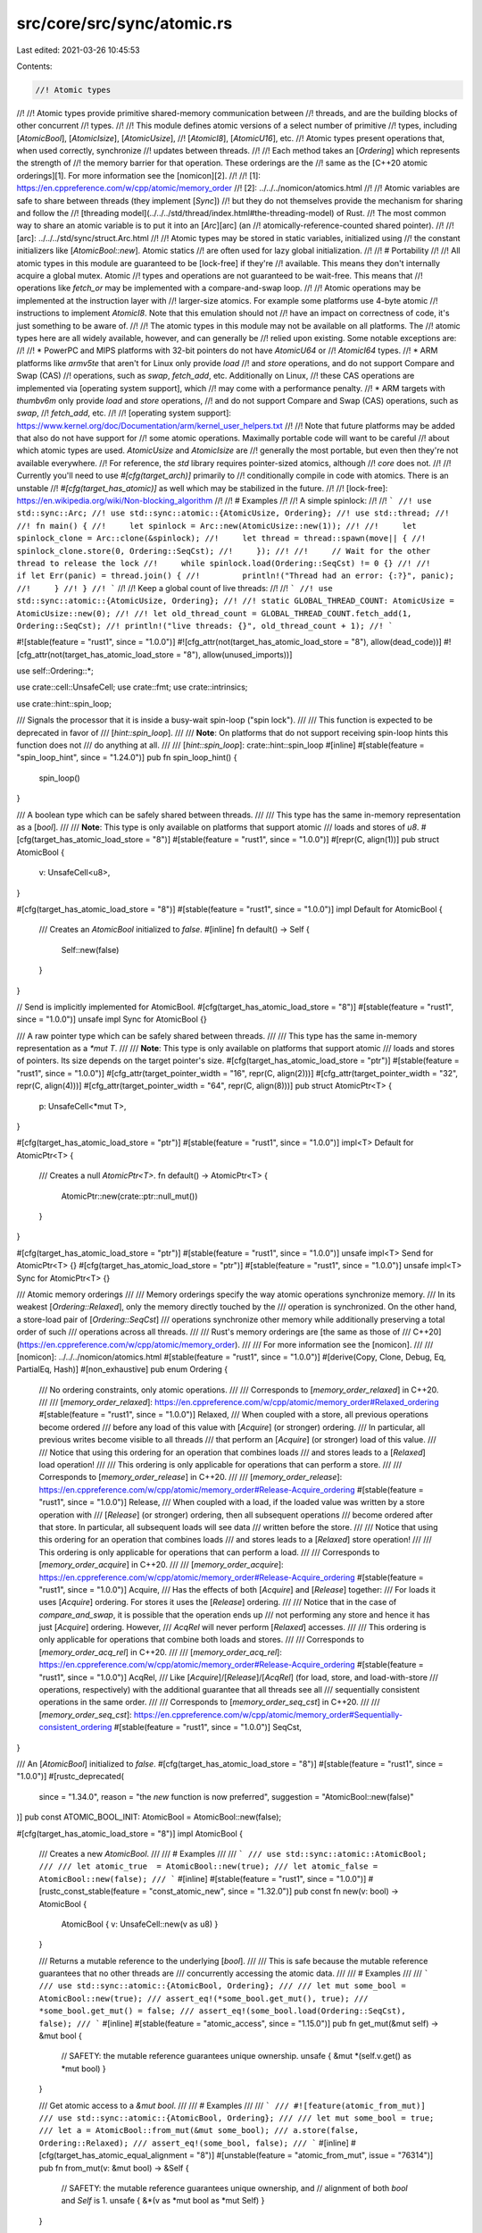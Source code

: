 src/core/src/sync/atomic.rs
===========================

Last edited: 2021-03-26 10:45:53

Contents:

.. code-block:: rs

    //! Atomic types
//!
//! Atomic types provide primitive shared-memory communication between
//! threads, and are the building blocks of other concurrent
//! types.
//!
//! This module defines atomic versions of a select number of primitive
//! types, including [`AtomicBool`], [`AtomicIsize`], [`AtomicUsize`],
//! [`AtomicI8`], [`AtomicU16`], etc.
//! Atomic types present operations that, when used correctly, synchronize
//! updates between threads.
//!
//! Each method takes an [`Ordering`] which represents the strength of
//! the memory barrier for that operation. These orderings are the
//! same as the [C++20 atomic orderings][1]. For more information see the [nomicon][2].
//!
//! [1]: https://en.cppreference.com/w/cpp/atomic/memory_order
//! [2]: ../../../nomicon/atomics.html
//!
//! Atomic variables are safe to share between threads (they implement [`Sync`])
//! but they do not themselves provide the mechanism for sharing and follow the
//! [threading model](../../../std/thread/index.html#the-threading-model) of Rust.
//! The most common way to share an atomic variable is to put it into an [`Arc`][arc] (an
//! atomically-reference-counted shared pointer).
//!
//! [arc]: ../../../std/sync/struct.Arc.html
//!
//! Atomic types may be stored in static variables, initialized using
//! the constant initializers like [`AtomicBool::new`]. Atomic statics
//! are often used for lazy global initialization.
//!
//! # Portability
//!
//! All atomic types in this module are guaranteed to be [lock-free] if they're
//! available. This means they don't internally acquire a global mutex. Atomic
//! types and operations are not guaranteed to be wait-free. This means that
//! operations like `fetch_or` may be implemented with a compare-and-swap loop.
//!
//! Atomic operations may be implemented at the instruction layer with
//! larger-size atomics. For example some platforms use 4-byte atomic
//! instructions to implement `AtomicI8`. Note that this emulation should not
//! have an impact on correctness of code, it's just something to be aware of.
//!
//! The atomic types in this module may not be available on all platforms. The
//! atomic types here are all widely available, however, and can generally be
//! relied upon existing. Some notable exceptions are:
//!
//! * PowerPC and MIPS platforms with 32-bit pointers do not have `AtomicU64` or
//!   `AtomicI64` types.
//! * ARM platforms like `armv5te` that aren't for Linux only provide `load`
//!   and `store` operations, and do not support Compare and Swap (CAS)
//!   operations, such as `swap`, `fetch_add`, etc. Additionally on Linux,
//!   these CAS operations are implemented via [operating system support], which
//!   may come with a performance penalty.
//! * ARM targets with `thumbv6m` only provide `load` and `store` operations,
//!   and do not support Compare and Swap (CAS) operations, such as `swap`,
//!   `fetch_add`, etc.
//!
//! [operating system support]: https://www.kernel.org/doc/Documentation/arm/kernel_user_helpers.txt
//!
//! Note that future platforms may be added that also do not have support for
//! some atomic operations. Maximally portable code will want to be careful
//! about which atomic types are used. `AtomicUsize` and `AtomicIsize` are
//! generally the most portable, but even then they're not available everywhere.
//! For reference, the `std` library requires pointer-sized atomics, although
//! `core` does not.
//!
//! Currently you'll need to use `#[cfg(target_arch)]` primarily to
//! conditionally compile in code with atomics. There is an unstable
//! `#[cfg(target_has_atomic)]` as well which may be stabilized in the future.
//!
//! [lock-free]: https://en.wikipedia.org/wiki/Non-blocking_algorithm
//!
//! # Examples
//!
//! A simple spinlock:
//!
//! ```
//! use std::sync::Arc;
//! use std::sync::atomic::{AtomicUsize, Ordering};
//! use std::thread;
//!
//! fn main() {
//!     let spinlock = Arc::new(AtomicUsize::new(1));
//!
//!     let spinlock_clone = Arc::clone(&spinlock);
//!     let thread = thread::spawn(move|| {
//!         spinlock_clone.store(0, Ordering::SeqCst);
//!     });
//!
//!     // Wait for the other thread to release the lock
//!     while spinlock.load(Ordering::SeqCst) != 0 {}
//!
//!     if let Err(panic) = thread.join() {
//!         println!("Thread had an error: {:?}", panic);
//!     }
//! }
//! ```
//!
//! Keep a global count of live threads:
//!
//! ```
//! use std::sync::atomic::{AtomicUsize, Ordering};
//!
//! static GLOBAL_THREAD_COUNT: AtomicUsize = AtomicUsize::new(0);
//!
//! let old_thread_count = GLOBAL_THREAD_COUNT.fetch_add(1, Ordering::SeqCst);
//! println!("live threads: {}", old_thread_count + 1);
//! ```

#![stable(feature = "rust1", since = "1.0.0")]
#![cfg_attr(not(target_has_atomic_load_store = "8"), allow(dead_code))]
#![cfg_attr(not(target_has_atomic_load_store = "8"), allow(unused_imports))]

use self::Ordering::*;

use crate::cell::UnsafeCell;
use crate::fmt;
use crate::intrinsics;

use crate::hint::spin_loop;

/// Signals the processor that it is inside a busy-wait spin-loop ("spin lock").
///
/// This function is expected to be deprecated in favor of
/// [`hint::spin_loop`].
///
/// **Note**: On platforms that do not support receiving spin-loop hints this function does not
/// do anything at all.
///
/// [`hint::spin_loop`]: crate::hint::spin_loop
#[inline]
#[stable(feature = "spin_loop_hint", since = "1.24.0")]
pub fn spin_loop_hint() {
    spin_loop()
}

/// A boolean type which can be safely shared between threads.
///
/// This type has the same in-memory representation as a [`bool`].
///
/// **Note**: This type is only available on platforms that support atomic
/// loads and stores of `u8`.
#[cfg(target_has_atomic_load_store = "8")]
#[stable(feature = "rust1", since = "1.0.0")]
#[repr(C, align(1))]
pub struct AtomicBool {
    v: UnsafeCell<u8>,
}

#[cfg(target_has_atomic_load_store = "8")]
#[stable(feature = "rust1", since = "1.0.0")]
impl Default for AtomicBool {
    /// Creates an `AtomicBool` initialized to `false`.
    #[inline]
    fn default() -> Self {
        Self::new(false)
    }
}

// Send is implicitly implemented for AtomicBool.
#[cfg(target_has_atomic_load_store = "8")]
#[stable(feature = "rust1", since = "1.0.0")]
unsafe impl Sync for AtomicBool {}

/// A raw pointer type which can be safely shared between threads.
///
/// This type has the same in-memory representation as a `*mut T`.
///
/// **Note**: This type is only available on platforms that support atomic
/// loads and stores of pointers. Its size depends on the target pointer's size.
#[cfg(target_has_atomic_load_store = "ptr")]
#[stable(feature = "rust1", since = "1.0.0")]
#[cfg_attr(target_pointer_width = "16", repr(C, align(2)))]
#[cfg_attr(target_pointer_width = "32", repr(C, align(4)))]
#[cfg_attr(target_pointer_width = "64", repr(C, align(8)))]
pub struct AtomicPtr<T> {
    p: UnsafeCell<*mut T>,
}

#[cfg(target_has_atomic_load_store = "ptr")]
#[stable(feature = "rust1", since = "1.0.0")]
impl<T> Default for AtomicPtr<T> {
    /// Creates a null `AtomicPtr<T>`.
    fn default() -> AtomicPtr<T> {
        AtomicPtr::new(crate::ptr::null_mut())
    }
}

#[cfg(target_has_atomic_load_store = "ptr")]
#[stable(feature = "rust1", since = "1.0.0")]
unsafe impl<T> Send for AtomicPtr<T> {}
#[cfg(target_has_atomic_load_store = "ptr")]
#[stable(feature = "rust1", since = "1.0.0")]
unsafe impl<T> Sync for AtomicPtr<T> {}

/// Atomic memory orderings
///
/// Memory orderings specify the way atomic operations synchronize memory.
/// In its weakest [`Ordering::Relaxed`], only the memory directly touched by the
/// operation is synchronized. On the other hand, a store-load pair of [`Ordering::SeqCst`]
/// operations synchronize other memory while additionally preserving a total order of such
/// operations across all threads.
///
/// Rust's memory orderings are [the same as those of
/// C++20](https://en.cppreference.com/w/cpp/atomic/memory_order).
///
/// For more information see the [nomicon].
///
/// [nomicon]: ../../../nomicon/atomics.html
#[stable(feature = "rust1", since = "1.0.0")]
#[derive(Copy, Clone, Debug, Eq, PartialEq, Hash)]
#[non_exhaustive]
pub enum Ordering {
    /// No ordering constraints, only atomic operations.
    ///
    /// Corresponds to [`memory_order_relaxed`] in C++20.
    ///
    /// [`memory_order_relaxed`]: https://en.cppreference.com/w/cpp/atomic/memory_order#Relaxed_ordering
    #[stable(feature = "rust1", since = "1.0.0")]
    Relaxed,
    /// When coupled with a store, all previous operations become ordered
    /// before any load of this value with [`Acquire`] (or stronger) ordering.
    /// In particular, all previous writes become visible to all threads
    /// that perform an [`Acquire`] (or stronger) load of this value.
    ///
    /// Notice that using this ordering for an operation that combines loads
    /// and stores leads to a [`Relaxed`] load operation!
    ///
    /// This ordering is only applicable for operations that can perform a store.
    ///
    /// Corresponds to [`memory_order_release`] in C++20.
    ///
    /// [`memory_order_release`]: https://en.cppreference.com/w/cpp/atomic/memory_order#Release-Acquire_ordering
    #[stable(feature = "rust1", since = "1.0.0")]
    Release,
    /// When coupled with a load, if the loaded value was written by a store operation with
    /// [`Release`] (or stronger) ordering, then all subsequent operations
    /// become ordered after that store. In particular, all subsequent loads will see data
    /// written before the store.
    ///
    /// Notice that using this ordering for an operation that combines loads
    /// and stores leads to a [`Relaxed`] store operation!
    ///
    /// This ordering is only applicable for operations that can perform a load.
    ///
    /// Corresponds to [`memory_order_acquire`] in C++20.
    ///
    /// [`memory_order_acquire`]: https://en.cppreference.com/w/cpp/atomic/memory_order#Release-Acquire_ordering
    #[stable(feature = "rust1", since = "1.0.0")]
    Acquire,
    /// Has the effects of both [`Acquire`] and [`Release`] together:
    /// For loads it uses [`Acquire`] ordering. For stores it uses the [`Release`] ordering.
    ///
    /// Notice that in the case of `compare_and_swap`, it is possible that the operation ends up
    /// not performing any store and hence it has just [`Acquire`] ordering. However,
    /// `AcqRel` will never perform [`Relaxed`] accesses.
    ///
    /// This ordering is only applicable for operations that combine both loads and stores.
    ///
    /// Corresponds to [`memory_order_acq_rel`] in C++20.
    ///
    /// [`memory_order_acq_rel`]: https://en.cppreference.com/w/cpp/atomic/memory_order#Release-Acquire_ordering
    #[stable(feature = "rust1", since = "1.0.0")]
    AcqRel,
    /// Like [`Acquire`]/[`Release`]/[`AcqRel`] (for load, store, and load-with-store
    /// operations, respectively) with the additional guarantee that all threads see all
    /// sequentially consistent operations in the same order.
    ///
    /// Corresponds to [`memory_order_seq_cst`] in C++20.
    ///
    /// [`memory_order_seq_cst`]: https://en.cppreference.com/w/cpp/atomic/memory_order#Sequentially-consistent_ordering
    #[stable(feature = "rust1", since = "1.0.0")]
    SeqCst,
}

/// An [`AtomicBool`] initialized to `false`.
#[cfg(target_has_atomic_load_store = "8")]
#[stable(feature = "rust1", since = "1.0.0")]
#[rustc_deprecated(
    since = "1.34.0",
    reason = "the `new` function is now preferred",
    suggestion = "AtomicBool::new(false)"
)]
pub const ATOMIC_BOOL_INIT: AtomicBool = AtomicBool::new(false);

#[cfg(target_has_atomic_load_store = "8")]
impl AtomicBool {
    /// Creates a new `AtomicBool`.
    ///
    /// # Examples
    ///
    /// ```
    /// use std::sync::atomic::AtomicBool;
    ///
    /// let atomic_true  = AtomicBool::new(true);
    /// let atomic_false = AtomicBool::new(false);
    /// ```
    #[inline]
    #[stable(feature = "rust1", since = "1.0.0")]
    #[rustc_const_stable(feature = "const_atomic_new", since = "1.32.0")]
    pub const fn new(v: bool) -> AtomicBool {
        AtomicBool { v: UnsafeCell::new(v as u8) }
    }

    /// Returns a mutable reference to the underlying [`bool`].
    ///
    /// This is safe because the mutable reference guarantees that no other threads are
    /// concurrently accessing the atomic data.
    ///
    /// # Examples
    ///
    /// ```
    /// use std::sync::atomic::{AtomicBool, Ordering};
    ///
    /// let mut some_bool = AtomicBool::new(true);
    /// assert_eq!(*some_bool.get_mut(), true);
    /// *some_bool.get_mut() = false;
    /// assert_eq!(some_bool.load(Ordering::SeqCst), false);
    /// ```
    #[inline]
    #[stable(feature = "atomic_access", since = "1.15.0")]
    pub fn get_mut(&mut self) -> &mut bool {
        // SAFETY: the mutable reference guarantees unique ownership.
        unsafe { &mut *(self.v.get() as *mut bool) }
    }

    /// Get atomic access to a `&mut bool`.
    ///
    /// # Examples
    ///
    /// ```
    /// #![feature(atomic_from_mut)]
    /// use std::sync::atomic::{AtomicBool, Ordering};
    ///
    /// let mut some_bool = true;
    /// let a = AtomicBool::from_mut(&mut some_bool);
    /// a.store(false, Ordering::Relaxed);
    /// assert_eq!(some_bool, false);
    /// ```
    #[inline]
    #[cfg(target_has_atomic_equal_alignment = "8")]
    #[unstable(feature = "atomic_from_mut", issue = "76314")]
    pub fn from_mut(v: &mut bool) -> &Self {
        // SAFETY: the mutable reference guarantees unique ownership, and
        // alignment of both `bool` and `Self` is 1.
        unsafe { &*(v as *mut bool as *mut Self) }
    }

    /// Consumes the atomic and returns the contained value.
    ///
    /// This is safe because passing `self` by value guarantees that no other threads are
    /// concurrently accessing the atomic data.
    ///
    /// # Examples
    ///
    /// ```
    /// use std::sync::atomic::AtomicBool;
    ///
    /// let some_bool = AtomicBool::new(true);
    /// assert_eq!(some_bool.into_inner(), true);
    /// ```
    #[inline]
    #[stable(feature = "atomic_access", since = "1.15.0")]
    #[rustc_const_unstable(feature = "const_cell_into_inner", issue = "78729")]
    pub const fn into_inner(self) -> bool {
        self.v.into_inner() != 0
    }

    /// Loads a value from the bool.
    ///
    /// `load` takes an [`Ordering`] argument which describes the memory ordering
    /// of this operation. Possible values are [`SeqCst`], [`Acquire`] and [`Relaxed`].
    ///
    /// # Panics
    ///
    /// Panics if `order` is [`Release`] or [`AcqRel`].
    ///
    /// # Examples
    ///
    /// ```
    /// use std::sync::atomic::{AtomicBool, Ordering};
    ///
    /// let some_bool = AtomicBool::new(true);
    ///
    /// assert_eq!(some_bool.load(Ordering::Relaxed), true);
    /// ```
    #[inline]
    #[stable(feature = "rust1", since = "1.0.0")]
    pub fn load(&self, order: Ordering) -> bool {
        // SAFETY: any data races are prevented by atomic intrinsics and the raw
        // pointer passed in is valid because we got it from a reference.
        unsafe { atomic_load(self.v.get(), order) != 0 }
    }

    /// Stores a value into the bool.
    ///
    /// `store` takes an [`Ordering`] argument which describes the memory ordering
    /// of this operation. Possible values are [`SeqCst`], [`Release`] and [`Relaxed`].
    ///
    /// # Panics
    ///
    /// Panics if `order` is [`Acquire`] or [`AcqRel`].
    ///
    /// # Examples
    ///
    /// ```
    /// use std::sync::atomic::{AtomicBool, Ordering};
    ///
    /// let some_bool = AtomicBool::new(true);
    ///
    /// some_bool.store(false, Ordering::Relaxed);
    /// assert_eq!(some_bool.load(Ordering::Relaxed), false);
    /// ```
    #[inline]
    #[stable(feature = "rust1", since = "1.0.0")]
    pub fn store(&self, val: bool, order: Ordering) {
        // SAFETY: any data races are prevented by atomic intrinsics and the raw
        // pointer passed in is valid because we got it from a reference.
        unsafe {
            atomic_store(self.v.get(), val as u8, order);
        }
    }

    /// Stores a value into the bool, returning the previous value.
    ///
    /// `swap` takes an [`Ordering`] argument which describes the memory ordering
    /// of this operation. All ordering modes are possible. Note that using
    /// [`Acquire`] makes the store part of this operation [`Relaxed`], and
    /// using [`Release`] makes the load part [`Relaxed`].
    ///
    /// **Note:** This method is only available on platforms that support atomic
    /// operations on `u8`.
    ///
    /// # Examples
    ///
    /// ```
    /// use std::sync::atomic::{AtomicBool, Ordering};
    ///
    /// let some_bool = AtomicBool::new(true);
    ///
    /// assert_eq!(some_bool.swap(false, Ordering::Relaxed), true);
    /// assert_eq!(some_bool.load(Ordering::Relaxed), false);
    /// ```
    #[inline]
    #[stable(feature = "rust1", since = "1.0.0")]
    #[cfg(target_has_atomic = "8")]
    pub fn swap(&self, val: bool, order: Ordering) -> bool {
        // SAFETY: data races are prevented by atomic intrinsics.
        unsafe { atomic_swap(self.v.get(), val as u8, order) != 0 }
    }

    /// Stores a value into the [`bool`] if the current value is the same as the `current` value.
    ///
    /// The return value is always the previous value. If it is equal to `current`, then the value
    /// was updated.
    ///
    /// `compare_and_swap` also takes an [`Ordering`] argument which describes the memory
    /// ordering of this operation. Notice that even when using [`AcqRel`], the operation
    /// might fail and hence just perform an `Acquire` load, but not have `Release` semantics.
    /// Using [`Acquire`] makes the store part of this operation [`Relaxed`] if it
    /// happens, and using [`Release`] makes the load part [`Relaxed`].
    ///
    /// **Note:** This method is only available on platforms that support atomic
    /// operations on `u8`.
    ///
    /// # Migrating to `compare_exchange` and `compare_exchange_weak`
    ///
    /// `compare_and_swap` is equivalent to `compare_exchange` with the following mapping for
    /// memory orderings:
    ///
    /// Original | Success | Failure
    /// -------- | ------- | -------
    /// Relaxed  | Relaxed | Relaxed
    /// Acquire  | Acquire | Acquire
    /// Release  | Release | Relaxed
    /// AcqRel   | AcqRel  | Acquire
    /// SeqCst   | SeqCst  | SeqCst
    ///
    /// `compare_exchange_weak` is allowed to fail spuriously even when the comparison succeeds,
    /// which allows the compiler to generate better assembly code when the compare and swap
    /// is used in a loop.
    ///
    /// # Examples
    ///
    /// ```
    /// use std::sync::atomic::{AtomicBool, Ordering};
    ///
    /// let some_bool = AtomicBool::new(true);
    ///
    /// assert_eq!(some_bool.compare_and_swap(true, false, Ordering::Relaxed), true);
    /// assert_eq!(some_bool.load(Ordering::Relaxed), false);
    ///
    /// assert_eq!(some_bool.compare_and_swap(true, true, Ordering::Relaxed), false);
    /// assert_eq!(some_bool.load(Ordering::Relaxed), false);
    /// ```
    #[inline]
    #[stable(feature = "rust1", since = "1.0.0")]
    #[rustc_deprecated(
        since = "1.50.0",
        reason = "Use `compare_exchange` or `compare_exchange_weak` instead"
    )]
    #[cfg(target_has_atomic = "8")]
    pub fn compare_and_swap(&self, current: bool, new: bool, order: Ordering) -> bool {
        match self.compare_exchange(current, new, order, strongest_failure_ordering(order)) {
            Ok(x) => x,
            Err(x) => x,
        }
    }

    /// Stores a value into the [`bool`] if the current value is the same as the `current` value.
    ///
    /// The return value is a result indicating whether the new value was written and containing
    /// the previous value. On success this value is guaranteed to be equal to `current`.
    ///
    /// `compare_exchange` takes two [`Ordering`] arguments to describe the memory
    /// ordering of this operation. `success` describes the required ordering for the
    /// read-modify-write operation that takes place if the comparison with `current` succeeds.
    /// `failure` describes the required ordering for the load operation that takes place when
    /// the comparison fails. Using [`Acquire`] as success ordering makes the store part
    /// of this operation [`Relaxed`], and using [`Release`] makes the successful load
    /// [`Relaxed`]. The failure ordering can only be [`SeqCst`], [`Acquire`] or [`Relaxed`]
    /// and must be equivalent to or weaker than the success ordering.
    ///
    /// **Note:** This method is only available on platforms that support atomic
    /// operations on `u8`.
    ///
    /// # Examples
    ///
    /// ```
    /// use std::sync::atomic::{AtomicBool, Ordering};
    ///
    /// let some_bool = AtomicBool::new(true);
    ///
    /// assert_eq!(some_bool.compare_exchange(true,
    ///                                       false,
    ///                                       Ordering::Acquire,
    ///                                       Ordering::Relaxed),
    ///            Ok(true));
    /// assert_eq!(some_bool.load(Ordering::Relaxed), false);
    ///
    /// assert_eq!(some_bool.compare_exchange(true, true,
    ///                                       Ordering::SeqCst,
    ///                                       Ordering::Acquire),
    ///            Err(false));
    /// assert_eq!(some_bool.load(Ordering::Relaxed), false);
    /// ```
    #[inline]
    #[stable(feature = "extended_compare_and_swap", since = "1.10.0")]
    #[doc(alias = "compare_and_swap")]
    #[cfg(target_has_atomic = "8")]
    pub fn compare_exchange(
        &self,
        current: bool,
        new: bool,
        success: Ordering,
        failure: Ordering,
    ) -> Result<bool, bool> {
        // SAFETY: data races are prevented by atomic intrinsics.
        match unsafe {
            atomic_compare_exchange(self.v.get(), current as u8, new as u8, success, failure)
        } {
            Ok(x) => Ok(x != 0),
            Err(x) => Err(x != 0),
        }
    }

    /// Stores a value into the [`bool`] if the current value is the same as the `current` value.
    ///
    /// Unlike [`AtomicBool::compare_exchange`], this function is allowed to spuriously fail even when the
    /// comparison succeeds, which can result in more efficient code on some platforms. The
    /// return value is a result indicating whether the new value was written and containing the
    /// previous value.
    ///
    /// `compare_exchange_weak` takes two [`Ordering`] arguments to describe the memory
    /// ordering of this operation. `success` describes the required ordering for the
    /// read-modify-write operation that takes place if the comparison with `current` succeeds.
    /// `failure` describes the required ordering for the load operation that takes place when
    /// the comparison fails. Using [`Acquire`] as success ordering makes the store part
    /// of this operation [`Relaxed`], and using [`Release`] makes the successful load
    /// [`Relaxed`]. The failure ordering can only be [`SeqCst`], [`Acquire`] or [`Relaxed`]
    /// and must be equivalent to or weaker than the success ordering.
    ///
    /// **Note:** This method is only available on platforms that support atomic
    /// operations on `u8`.
    ///
    /// # Examples
    ///
    /// ```
    /// use std::sync::atomic::{AtomicBool, Ordering};
    ///
    /// let val = AtomicBool::new(false);
    ///
    /// let new = true;
    /// let mut old = val.load(Ordering::Relaxed);
    /// loop {
    ///     match val.compare_exchange_weak(old, new, Ordering::SeqCst, Ordering::Relaxed) {
    ///         Ok(_) => break,
    ///         Err(x) => old = x,
    ///     }
    /// }
    /// ```
    #[inline]
    #[stable(feature = "extended_compare_and_swap", since = "1.10.0")]
    #[doc(alias = "compare_and_swap")]
    #[cfg(target_has_atomic = "8")]
    pub fn compare_exchange_weak(
        &self,
        current: bool,
        new: bool,
        success: Ordering,
        failure: Ordering,
    ) -> Result<bool, bool> {
        // SAFETY: data races are prevented by atomic intrinsics.
        match unsafe {
            atomic_compare_exchange_weak(self.v.get(), current as u8, new as u8, success, failure)
        } {
            Ok(x) => Ok(x != 0),
            Err(x) => Err(x != 0),
        }
    }

    /// Logical "and" with a boolean value.
    ///
    /// Performs a logical "and" operation on the current value and the argument `val`, and sets
    /// the new value to the result.
    ///
    /// Returns the previous value.
    ///
    /// `fetch_and` takes an [`Ordering`] argument which describes the memory ordering
    /// of this operation. All ordering modes are possible. Note that using
    /// [`Acquire`] makes the store part of this operation [`Relaxed`], and
    /// using [`Release`] makes the load part [`Relaxed`].
    ///
    /// **Note:** This method is only available on platforms that support atomic
    /// operations on `u8`.
    ///
    /// # Examples
    ///
    /// ```
    /// use std::sync::atomic::{AtomicBool, Ordering};
    ///
    /// let foo = AtomicBool::new(true);
    /// assert_eq!(foo.fetch_and(false, Ordering::SeqCst), true);
    /// assert_eq!(foo.load(Ordering::SeqCst), false);
    ///
    /// let foo = AtomicBool::new(true);
    /// assert_eq!(foo.fetch_and(true, Ordering::SeqCst), true);
    /// assert_eq!(foo.load(Ordering::SeqCst), true);
    ///
    /// let foo = AtomicBool::new(false);
    /// assert_eq!(foo.fetch_and(false, Ordering::SeqCst), false);
    /// assert_eq!(foo.load(Ordering::SeqCst), false);
    /// ```
    #[inline]
    #[stable(feature = "rust1", since = "1.0.0")]
    #[cfg(target_has_atomic = "8")]
    pub fn fetch_and(&self, val: bool, order: Ordering) -> bool {
        // SAFETY: data races are prevented by atomic intrinsics.
        unsafe { atomic_and(self.v.get(), val as u8, order) != 0 }
    }

    /// Logical "nand" with a boolean value.
    ///
    /// Performs a logical "nand" operation on the current value and the argument `val`, and sets
    /// the new value to the result.
    ///
    /// Returns the previous value.
    ///
    /// `fetch_nand` takes an [`Ordering`] argument which describes the memory ordering
    /// of this operation. All ordering modes are possible. Note that using
    /// [`Acquire`] makes the store part of this operation [`Relaxed`], and
    /// using [`Release`] makes the load part [`Relaxed`].
    ///
    /// **Note:** This method is only available on platforms that support atomic
    /// operations on `u8`.
    ///
    /// # Examples
    ///
    /// ```
    /// use std::sync::atomic::{AtomicBool, Ordering};
    ///
    /// let foo = AtomicBool::new(true);
    /// assert_eq!(foo.fetch_nand(false, Ordering::SeqCst), true);
    /// assert_eq!(foo.load(Ordering::SeqCst), true);
    ///
    /// let foo = AtomicBool::new(true);
    /// assert_eq!(foo.fetch_nand(true, Ordering::SeqCst), true);
    /// assert_eq!(foo.load(Ordering::SeqCst) as usize, 0);
    /// assert_eq!(foo.load(Ordering::SeqCst), false);
    ///
    /// let foo = AtomicBool::new(false);
    /// assert_eq!(foo.fetch_nand(false, Ordering::SeqCst), false);
    /// assert_eq!(foo.load(Ordering::SeqCst), true);
    /// ```
    #[inline]
    #[stable(feature = "rust1", since = "1.0.0")]
    #[cfg(target_has_atomic = "8")]
    pub fn fetch_nand(&self, val: bool, order: Ordering) -> bool {
        // We can't use atomic_nand here because it can result in a bool with
        // an invalid value. This happens because the atomic operation is done
        // with an 8-bit integer internally, which would set the upper 7 bits.
        // So we just use fetch_xor or swap instead.
        if val {
            // !(x & true) == !x
            // We must invert the bool.
            self.fetch_xor(true, order)
        } else {
            // !(x & false) == true
            // We must set the bool to true.
            self.swap(true, order)
        }
    }

    /// Logical "or" with a boolean value.
    ///
    /// Performs a logical "or" operation on the current value and the argument `val`, and sets the
    /// new value to the result.
    ///
    /// Returns the previous value.
    ///
    /// `fetch_or` takes an [`Ordering`] argument which describes the memory ordering
    /// of this operation. All ordering modes are possible. Note that using
    /// [`Acquire`] makes the store part of this operation [`Relaxed`], and
    /// using [`Release`] makes the load part [`Relaxed`].
    ///
    /// **Note:** This method is only available on platforms that support atomic
    /// operations on `u8`.
    ///
    /// # Examples
    ///
    /// ```
    /// use std::sync::atomic::{AtomicBool, Ordering};
    ///
    /// let foo = AtomicBool::new(true);
    /// assert_eq!(foo.fetch_or(false, Ordering::SeqCst), true);
    /// assert_eq!(foo.load(Ordering::SeqCst), true);
    ///
    /// let foo = AtomicBool::new(true);
    /// assert_eq!(foo.fetch_or(true, Ordering::SeqCst), true);
    /// assert_eq!(foo.load(Ordering::SeqCst), true);
    ///
    /// let foo = AtomicBool::new(false);
    /// assert_eq!(foo.fetch_or(false, Ordering::SeqCst), false);
    /// assert_eq!(foo.load(Ordering::SeqCst), false);
    /// ```
    #[inline]
    #[stable(feature = "rust1", since = "1.0.0")]
    #[cfg(target_has_atomic = "8")]
    pub fn fetch_or(&self, val: bool, order: Ordering) -> bool {
        // SAFETY: data races are prevented by atomic intrinsics.
        unsafe { atomic_or(self.v.get(), val as u8, order) != 0 }
    }

    /// Logical "xor" with a boolean value.
    ///
    /// Performs a logical "xor" operation on the current value and the argument `val`, and sets
    /// the new value to the result.
    ///
    /// Returns the previous value.
    ///
    /// `fetch_xor` takes an [`Ordering`] argument which describes the memory ordering
    /// of this operation. All ordering modes are possible. Note that using
    /// [`Acquire`] makes the store part of this operation [`Relaxed`], and
    /// using [`Release`] makes the load part [`Relaxed`].
    ///
    /// **Note:** This method is only available on platforms that support atomic
    /// operations on `u8`.
    ///
    /// # Examples
    ///
    /// ```
    /// use std::sync::atomic::{AtomicBool, Ordering};
    ///
    /// let foo = AtomicBool::new(true);
    /// assert_eq!(foo.fetch_xor(false, Ordering::SeqCst), true);
    /// assert_eq!(foo.load(Ordering::SeqCst), true);
    ///
    /// let foo = AtomicBool::new(true);
    /// assert_eq!(foo.fetch_xor(true, Ordering::SeqCst), true);
    /// assert_eq!(foo.load(Ordering::SeqCst), false);
    ///
    /// let foo = AtomicBool::new(false);
    /// assert_eq!(foo.fetch_xor(false, Ordering::SeqCst), false);
    /// assert_eq!(foo.load(Ordering::SeqCst), false);
    /// ```
    #[inline]
    #[stable(feature = "rust1", since = "1.0.0")]
    #[cfg(target_has_atomic = "8")]
    pub fn fetch_xor(&self, val: bool, order: Ordering) -> bool {
        // SAFETY: data races are prevented by atomic intrinsics.
        unsafe { atomic_xor(self.v.get(), val as u8, order) != 0 }
    }

    /// Returns a mutable pointer to the underlying [`bool`].
    ///
    /// Doing non-atomic reads and writes on the resulting integer can be a data race.
    /// This method is mostly useful for FFI, where the function signature may use
    /// `*mut bool` instead of `&AtomicBool`.
    ///
    /// Returning an `*mut` pointer from a shared reference to this atomic is safe because the
    /// atomic types work with interior mutability. All modifications of an atomic change the value
    /// through a shared reference, and can do so safely as long as they use atomic operations. Any
    /// use of the returned raw pointer requires an `unsafe` block and still has to uphold the same
    /// restriction: operations on it must be atomic.
    ///
    /// # Examples
    ///
    /// ```ignore (extern-declaration)
    /// # fn main() {
    /// use std::sync::atomic::AtomicBool;
    /// extern {
    ///     fn my_atomic_op(arg: *mut bool);
    /// }
    ///
    /// let mut atomic = AtomicBool::new(true);
    /// unsafe {
    ///     my_atomic_op(atomic.as_mut_ptr());
    /// }
    /// # }
    /// ```
    #[inline]
    #[unstable(feature = "atomic_mut_ptr", reason = "recently added", issue = "66893")]
    pub fn as_mut_ptr(&self) -> *mut bool {
        self.v.get() as *mut bool
    }

    /// Fetches the value, and applies a function to it that returns an optional
    /// new value. Returns a `Result` of `Ok(previous_value)` if the function
    /// returned `Some(_)`, else `Err(previous_value)`.
    ///
    /// Note: This may call the function multiple times if the value has been
    /// changed from other threads in the meantime, as long as the function
    /// returns `Some(_)`, but the function will have been applied only once to
    /// the stored value.
    ///
    /// `fetch_update` takes two [`Ordering`] arguments to describe the memory
    /// ordering of this operation. The first describes the required ordering for
    /// when the operation finally succeeds while the second describes the
    /// required ordering for loads. These correspond to the success and failure
    /// orderings of [`AtomicBool::compare_exchange`] respectively.
    ///
    /// Using [`Acquire`] as success ordering makes the store part of this
    /// operation [`Relaxed`], and using [`Release`] makes the final successful
    /// load [`Relaxed`]. The (failed) load ordering can only be [`SeqCst`],
    /// [`Acquire`] or [`Relaxed`] and must be equivalent to or weaker than the
    /// success ordering.
    ///
    /// **Note:** This method is only available on platforms that support atomic
    /// operations on `u8`.
    ///
    /// # Examples
    ///
    /// ```rust
    /// #![feature(atomic_fetch_update)]
    /// use std::sync::atomic::{AtomicBool, Ordering};
    ///
    /// let x = AtomicBool::new(false);
    /// assert_eq!(x.fetch_update(Ordering::SeqCst, Ordering::SeqCst, |_| None), Err(false));
    /// assert_eq!(x.fetch_update(Ordering::SeqCst, Ordering::SeqCst, |x| Some(!x)), Ok(false));
    /// assert_eq!(x.fetch_update(Ordering::SeqCst, Ordering::SeqCst, |x| Some(!x)), Ok(true));
    /// assert_eq!(x.load(Ordering::SeqCst), false);
    /// ```
    #[inline]
    #[unstable(feature = "atomic_fetch_update", reason = "recently added", issue = "78639")]
    #[cfg(target_has_atomic = "8")]
    pub fn fetch_update<F>(
        &self,
        set_order: Ordering,
        fetch_order: Ordering,
        mut f: F,
    ) -> Result<bool, bool>
    where
        F: FnMut(bool) -> Option<bool>,
    {
        let mut prev = self.load(fetch_order);
        while let Some(next) = f(prev) {
            match self.compare_exchange_weak(prev, next, set_order, fetch_order) {
                x @ Ok(_) => return x,
                Err(next_prev) => prev = next_prev,
            }
        }
        Err(prev)
    }
}

#[cfg(target_has_atomic_load_store = "ptr")]
impl<T> AtomicPtr<T> {
    /// Creates a new `AtomicPtr`.
    ///
    /// # Examples
    ///
    /// ```
    /// use std::sync::atomic::AtomicPtr;
    ///
    /// let ptr = &mut 5;
    /// let atomic_ptr  = AtomicPtr::new(ptr);
    /// ```
    #[inline]
    #[stable(feature = "rust1", since = "1.0.0")]
    #[rustc_const_stable(feature = "const_atomic_new", since = "1.32.0")]
    pub const fn new(p: *mut T) -> AtomicPtr<T> {
        AtomicPtr { p: UnsafeCell::new(p) }
    }

    /// Returns a mutable reference to the underlying pointer.
    ///
    /// This is safe because the mutable reference guarantees that no other threads are
    /// concurrently accessing the atomic data.
    ///
    /// # Examples
    ///
    /// ```
    /// use std::sync::atomic::{AtomicPtr, Ordering};
    ///
    /// let mut atomic_ptr = AtomicPtr::new(&mut 10);
    /// *atomic_ptr.get_mut() = &mut 5;
    /// assert_eq!(unsafe { *atomic_ptr.load(Ordering::SeqCst) }, 5);
    /// ```
    #[inline]
    #[stable(feature = "atomic_access", since = "1.15.0")]
    pub fn get_mut(&mut self) -> &mut *mut T {
        self.p.get_mut()
    }

    /// Get atomic access to a pointer.
    ///
    /// # Examples
    ///
    /// ```
    /// #![feature(atomic_from_mut)]
    /// use std::sync::atomic::{AtomicPtr, Ordering};
    ///
    /// let mut some_ptr = &mut 123 as *mut i32;
    /// let a = AtomicPtr::from_mut(&mut some_ptr);
    /// a.store(&mut 456, Ordering::Relaxed);
    /// assert_eq!(unsafe { *some_ptr }, 456);
    /// ```
    #[inline]
    #[cfg(target_has_atomic_equal_alignment = "ptr")]
    #[unstable(feature = "atomic_from_mut", issue = "76314")]
    pub fn from_mut(v: &mut *mut T) -> &Self {
        use crate::mem::align_of;
        let [] = [(); align_of::<AtomicPtr<()>>() - align_of::<*mut ()>()];
        // SAFETY:
        //  - the mutable reference guarantees unique ownership.
        //  - the alignment of `*mut T` and `Self` is the same on all platforms
        //    supported by rust, as verified above.
        unsafe { &*(v as *mut *mut T as *mut Self) }
    }

    /// Consumes the atomic and returns the contained value.
    ///
    /// This is safe because passing `self` by value guarantees that no other threads are
    /// concurrently accessing the atomic data.
    ///
    /// # Examples
    ///
    /// ```
    /// use std::sync::atomic::AtomicPtr;
    ///
    /// let atomic_ptr = AtomicPtr::new(&mut 5);
    /// assert_eq!(unsafe { *atomic_ptr.into_inner() }, 5);
    /// ```
    #[inline]
    #[stable(feature = "atomic_access", since = "1.15.0")]
    #[rustc_const_unstable(feature = "const_cell_into_inner", issue = "78729")]
    pub const fn into_inner(self) -> *mut T {
        self.p.into_inner()
    }

    /// Loads a value from the pointer.
    ///
    /// `load` takes an [`Ordering`] argument which describes the memory ordering
    /// of this operation. Possible values are [`SeqCst`], [`Acquire`] and [`Relaxed`].
    ///
    /// # Panics
    ///
    /// Panics if `order` is [`Release`] or [`AcqRel`].
    ///
    /// # Examples
    ///
    /// ```
    /// use std::sync::atomic::{AtomicPtr, Ordering};
    ///
    /// let ptr = &mut 5;
    /// let some_ptr  = AtomicPtr::new(ptr);
    ///
    /// let value = some_ptr.load(Ordering::Relaxed);
    /// ```
    #[inline]
    #[stable(feature = "rust1", since = "1.0.0")]
    pub fn load(&self, order: Ordering) -> *mut T {
        #[cfg(not(bootstrap))]
        // SAFETY: data races are prevented by atomic intrinsics.
        unsafe {
            atomic_load(self.p.get(), order)
        }
        #[cfg(bootstrap)]
        // SAFETY: data races are prevented by atomic intrinsics.
        unsafe {
            atomic_load(self.p.get() as *mut usize, order) as *mut T
        }
    }

    /// Stores a value into the pointer.
    ///
    /// `store` takes an [`Ordering`] argument which describes the memory ordering
    /// of this operation. Possible values are [`SeqCst`], [`Release`] and [`Relaxed`].
    ///
    /// # Panics
    ///
    /// Panics if `order` is [`Acquire`] or [`AcqRel`].
    ///
    /// # Examples
    ///
    /// ```
    /// use std::sync::atomic::{AtomicPtr, Ordering};
    ///
    /// let ptr = &mut 5;
    /// let some_ptr  = AtomicPtr::new(ptr);
    ///
    /// let other_ptr = &mut 10;
    ///
    /// some_ptr.store(other_ptr, Ordering::Relaxed);
    /// ```
    #[inline]
    #[stable(feature = "rust1", since = "1.0.0")]
    pub fn store(&self, ptr: *mut T, order: Ordering) {
        #[cfg(not(bootstrap))]
        // SAFETY: data races are prevented by atomic intrinsics.
        unsafe {
            atomic_store(self.p.get(), ptr, order);
        }
        #[cfg(bootstrap)]
        // SAFETY: data races are prevented by atomic intrinsics.
        unsafe {
            atomic_store(self.p.get() as *mut usize, ptr as usize, order);
        }
    }

    /// Stores a value into the pointer, returning the previous value.
    ///
    /// `swap` takes an [`Ordering`] argument which describes the memory ordering
    /// of this operation. All ordering modes are possible. Note that using
    /// [`Acquire`] makes the store part of this operation [`Relaxed`], and
    /// using [`Release`] makes the load part [`Relaxed`].
    ///
    /// **Note:** This method is only available on platforms that support atomic
    /// operations on pointers.
    ///
    /// # Examples
    ///
    /// ```
    /// use std::sync::atomic::{AtomicPtr, Ordering};
    ///
    /// let ptr = &mut 5;
    /// let some_ptr  = AtomicPtr::new(ptr);
    ///
    /// let other_ptr = &mut 10;
    ///
    /// let value = some_ptr.swap(other_ptr, Ordering::Relaxed);
    /// ```
    #[inline]
    #[stable(feature = "rust1", since = "1.0.0")]
    #[cfg(target_has_atomic = "ptr")]
    pub fn swap(&self, ptr: *mut T, order: Ordering) -> *mut T {
        #[cfg(bootstrap)]
        // SAFETY: data races are prevented by atomic intrinsics.
        unsafe {
            atomic_swap(self.p.get() as *mut usize, ptr as usize, order) as *mut T
        }
        #[cfg(not(bootstrap))]
        // SAFETY: data races are prevented by atomic intrinsics.
        unsafe {
            atomic_swap(self.p.get(), ptr, order)
        }
    }

    /// Stores a value into the pointer if the current value is the same as the `current` value.
    ///
    /// The return value is always the previous value. If it is equal to `current`, then the value
    /// was updated.
    ///
    /// `compare_and_swap` also takes an [`Ordering`] argument which describes the memory
    /// ordering of this operation. Notice that even when using [`AcqRel`], the operation
    /// might fail and hence just perform an `Acquire` load, but not have `Release` semantics.
    /// Using [`Acquire`] makes the store part of this operation [`Relaxed`] if it
    /// happens, and using [`Release`] makes the load part [`Relaxed`].
    ///
    /// **Note:** This method is only available on platforms that support atomic
    /// operations on pointers.
    ///
    /// # Migrating to `compare_exchange` and `compare_exchange_weak`
    ///
    /// `compare_and_swap` is equivalent to `compare_exchange` with the following mapping for
    /// memory orderings:
    ///
    /// Original | Success | Failure
    /// -------- | ------- | -------
    /// Relaxed  | Relaxed | Relaxed
    /// Acquire  | Acquire | Acquire
    /// Release  | Release | Relaxed
    /// AcqRel   | AcqRel  | Acquire
    /// SeqCst   | SeqCst  | SeqCst
    ///
    /// `compare_exchange_weak` is allowed to fail spuriously even when the comparison succeeds,
    /// which allows the compiler to generate better assembly code when the compare and swap
    /// is used in a loop.
    ///
    /// # Examples
    ///
    /// ```
    /// use std::sync::atomic::{AtomicPtr, Ordering};
    ///
    /// let ptr = &mut 5;
    /// let some_ptr  = AtomicPtr::new(ptr);
    ///
    /// let other_ptr   = &mut 10;
    ///
    /// let value = some_ptr.compare_and_swap(ptr, other_ptr, Ordering::Relaxed);
    /// ```
    #[inline]
    #[stable(feature = "rust1", since = "1.0.0")]
    #[rustc_deprecated(
        since = "1.50.0",
        reason = "Use `compare_exchange` or `compare_exchange_weak` instead"
    )]
    #[cfg(target_has_atomic = "ptr")]
    pub fn compare_and_swap(&self, current: *mut T, new: *mut T, order: Ordering) -> *mut T {
        match self.compare_exchange(current, new, order, strongest_failure_ordering(order)) {
            Ok(x) => x,
            Err(x) => x,
        }
    }

    /// Stores a value into the pointer if the current value is the same as the `current` value.
    ///
    /// The return value is a result indicating whether the new value was written and containing
    /// the previous value. On success this value is guaranteed to be equal to `current`.
    ///
    /// `compare_exchange` takes two [`Ordering`] arguments to describe the memory
    /// ordering of this operation. `success` describes the required ordering for the
    /// read-modify-write operation that takes place if the comparison with `current` succeeds.
    /// `failure` describes the required ordering for the load operation that takes place when
    /// the comparison fails. Using [`Acquire`] as success ordering makes the store part
    /// of this operation [`Relaxed`], and using [`Release`] makes the successful load
    /// [`Relaxed`]. The failure ordering can only be [`SeqCst`], [`Acquire`] or [`Relaxed`]
    /// and must be equivalent to or weaker than the success ordering.
    ///
    /// **Note:** This method is only available on platforms that support atomic
    /// operations on pointers.
    ///
    /// # Examples
    ///
    /// ```
    /// use std::sync::atomic::{AtomicPtr, Ordering};
    ///
    /// let ptr = &mut 5;
    /// let some_ptr  = AtomicPtr::new(ptr);
    ///
    /// let other_ptr   = &mut 10;
    ///
    /// let value = some_ptr.compare_exchange(ptr, other_ptr,
    ///                                       Ordering::SeqCst, Ordering::Relaxed);
    /// ```
    #[inline]
    #[stable(feature = "extended_compare_and_swap", since = "1.10.0")]
    #[cfg(target_has_atomic = "ptr")]
    pub fn compare_exchange(
        &self,
        current: *mut T,
        new: *mut T,
        success: Ordering,
        failure: Ordering,
    ) -> Result<*mut T, *mut T> {
        #[cfg(bootstrap)]
        // SAFETY: data races are prevented by atomic intrinsics.
        unsafe {
            let res = atomic_compare_exchange(
                self.p.get() as *mut usize,
                current as usize,
                new as usize,
                success,
                failure,
            );
            match res {
                Ok(x) => Ok(x as *mut T),
                Err(x) => Err(x as *mut T),
            }
        }
        #[cfg(not(bootstrap))]
        // SAFETY: data races are prevented by atomic intrinsics.
        unsafe {
            atomic_compare_exchange(self.p.get(), current, new, success, failure)
        }
    }

    /// Stores a value into the pointer if the current value is the same as the `current` value.
    ///
    /// Unlike [`AtomicPtr::compare_exchange`], this function is allowed to spuriously fail even when the
    /// comparison succeeds, which can result in more efficient code on some platforms. The
    /// return value is a result indicating whether the new value was written and containing the
    /// previous value.
    ///
    /// `compare_exchange_weak` takes two [`Ordering`] arguments to describe the memory
    /// ordering of this operation. `success` describes the required ordering for the
    /// read-modify-write operation that takes place if the comparison with `current` succeeds.
    /// `failure` describes the required ordering for the load operation that takes place when
    /// the comparison fails. Using [`Acquire`] as success ordering makes the store part
    /// of this operation [`Relaxed`], and using [`Release`] makes the successful load
    /// [`Relaxed`]. The failure ordering can only be [`SeqCst`], [`Acquire`] or [`Relaxed`]
    /// and must be equivalent to or weaker than the success ordering.
    ///
    /// **Note:** This method is only available on platforms that support atomic
    /// operations on pointers.
    ///
    /// # Examples
    ///
    /// ```
    /// use std::sync::atomic::{AtomicPtr, Ordering};
    ///
    /// let some_ptr = AtomicPtr::new(&mut 5);
    ///
    /// let new = &mut 10;
    /// let mut old = some_ptr.load(Ordering::Relaxed);
    /// loop {
    ///     match some_ptr.compare_exchange_weak(old, new, Ordering::SeqCst, Ordering::Relaxed) {
    ///         Ok(_) => break,
    ///         Err(x) => old = x,
    ///     }
    /// }
    /// ```
    #[inline]
    #[stable(feature = "extended_compare_and_swap", since = "1.10.0")]
    #[cfg(target_has_atomic = "ptr")]
    pub fn compare_exchange_weak(
        &self,
        current: *mut T,
        new: *mut T,
        success: Ordering,
        failure: Ordering,
    ) -> Result<*mut T, *mut T> {
        #[cfg(bootstrap)]
        // SAFETY: data races are prevented by atomic intrinsics.
        unsafe {
            let res = atomic_compare_exchange_weak(
                self.p.get() as *mut usize,
                current as usize,
                new as usize,
                success,
                failure,
            );
            match res {
                Ok(x) => Ok(x as *mut T),
                Err(x) => Err(x as *mut T),
            }
        }
        #[cfg(not(bootstrap))]
        // SAFETY: This intrinsic is unsafe because it operates on a raw pointer
        // but we know for sure that the pointer is valid (we just got it from
        // an `UnsafeCell` that we have by reference) and the atomic operation
        // itself allows us to safely mutate the `UnsafeCell` contents.
        unsafe {
            atomic_compare_exchange_weak(self.p.get(), current, new, success, failure)
        }
    }

    /// Fetches the value, and applies a function to it that returns an optional
    /// new value. Returns a `Result` of `Ok(previous_value)` if the function
    /// returned `Some(_)`, else `Err(previous_value)`.
    ///
    /// Note: This may call the function multiple times if the value has been
    /// changed from other threads in the meantime, as long as the function
    /// returns `Some(_)`, but the function will have been applied only once to
    /// the stored value.
    ///
    /// `fetch_update` takes two [`Ordering`] arguments to describe the memory
    /// ordering of this operation. The first describes the required ordering for
    /// when the operation finally succeeds while the second describes the
    /// required ordering for loads. These correspond to the success and failure
    /// orderings of [`AtomicPtr::compare_exchange`] respectively.
    ///
    /// Using [`Acquire`] as success ordering makes the store part of this
    /// operation [`Relaxed`], and using [`Release`] makes the final successful
    /// load [`Relaxed`]. The (failed) load ordering can only be [`SeqCst`],
    /// [`Acquire`] or [`Relaxed`] and must be equivalent to or weaker than the
    /// success ordering.
    ///
    /// **Note:** This method is only available on platforms that support atomic
    /// operations on pointers.
    ///
    /// # Examples
    ///
    /// ```rust
    /// #![feature(atomic_fetch_update)]
    /// use std::sync::atomic::{AtomicPtr, Ordering};
    ///
    /// let ptr: *mut _ = &mut 5;
    /// let some_ptr = AtomicPtr::new(ptr);
    ///
    /// let new: *mut _ = &mut 10;
    /// assert_eq!(some_ptr.fetch_update(Ordering::SeqCst, Ordering::SeqCst, |_| None), Err(ptr));
    /// let result = some_ptr.fetch_update(Ordering::SeqCst, Ordering::SeqCst, |x| {
    ///     if x == ptr {
    ///         Some(new)
    ///     } else {
    ///         None
    ///     }
    /// });
    /// assert_eq!(result, Ok(ptr));
    /// assert_eq!(some_ptr.load(Ordering::SeqCst), new);
    /// ```
    #[inline]
    #[unstable(feature = "atomic_fetch_update", reason = "recently added", issue = "78639")]
    #[cfg(target_has_atomic = "ptr")]
    pub fn fetch_update<F>(
        &self,
        set_order: Ordering,
        fetch_order: Ordering,
        mut f: F,
    ) -> Result<*mut T, *mut T>
    where
        F: FnMut(*mut T) -> Option<*mut T>,
    {
        let mut prev = self.load(fetch_order);
        while let Some(next) = f(prev) {
            match self.compare_exchange_weak(prev, next, set_order, fetch_order) {
                x @ Ok(_) => return x,
                Err(next_prev) => prev = next_prev,
            }
        }
        Err(prev)
    }
}

#[cfg(target_has_atomic_load_store = "8")]
#[stable(feature = "atomic_bool_from", since = "1.24.0")]
impl From<bool> for AtomicBool {
    /// Converts a `bool` into an `AtomicBool`.
    ///
    /// # Examples
    ///
    /// ```
    /// use std::sync::atomic::AtomicBool;
    /// let atomic_bool = AtomicBool::from(true);
    /// assert_eq!(format!("{:?}", atomic_bool), "true")
    /// ```
    #[inline]
    fn from(b: bool) -> Self {
        Self::new(b)
    }
}

#[cfg(target_has_atomic_load_store = "ptr")]
#[stable(feature = "atomic_from", since = "1.23.0")]
impl<T> From<*mut T> for AtomicPtr<T> {
    #[inline]
    fn from(p: *mut T) -> Self {
        Self::new(p)
    }
}

#[allow(unused_macros)] // This macro ends up being unused on some architectures.
macro_rules! if_not_8_bit {
    (u8, $($tt:tt)*) => { "" };
    (i8, $($tt:tt)*) => { "" };
    ($_:ident, $($tt:tt)*) => { $($tt)* };
}

#[cfg(target_has_atomic_load_store = "8")]
macro_rules! atomic_int {
    ($cfg_cas:meta,
     $cfg_align:meta,
     $stable:meta,
     $stable_cxchg:meta,
     $stable_debug:meta,
     $stable_access:meta,
     $stable_from:meta,
     $stable_nand:meta,
     $const_stable:meta,
     $stable_init_const:meta,
     $s_int_type:literal, $int_ref:expr,
     $extra_feature:expr,
     $min_fn:ident, $max_fn:ident,
     $align:expr,
     $atomic_new:expr,
     $int_type:ident $atomic_type:ident $atomic_init:ident) => {
        /// An integer type which can be safely shared between threads.
        ///
        /// This type has the same in-memory representation as the underlying
        /// integer type, [`
        #[doc = $s_int_type]
        /// `](
        #[doc = $int_ref]
        /// ). For more about the differences between atomic types and
        /// non-atomic types as well as information about the portability of
        /// this type, please see the [module-level documentation].
        ///
        /// **Note:** This type is only available on platforms that support
        /// atomic loads and stores of [`
        #[doc = $s_int_type]
        /// `](
        #[doc = $int_ref]
        /// ).
        ///
        /// [module-level documentation]: crate::sync::atomic
        #[$stable]
        #[repr(C, align($align))]
        pub struct $atomic_type {
            v: UnsafeCell<$int_type>,
        }

        /// An atomic integer initialized to `0`.
        #[$stable_init_const]
        #[rustc_deprecated(
            since = "1.34.0",
            reason = "the `new` function is now preferred",
            suggestion = $atomic_new,
        )]
        pub const $atomic_init: $atomic_type = $atomic_type::new(0);

        #[$stable]
        impl Default for $atomic_type {
            #[inline]
            fn default() -> Self {
                Self::new(Default::default())
            }
        }

        #[$stable_from]
        impl From<$int_type> for $atomic_type {
            doc_comment! {
                concat!(
"Converts an `", stringify!($int_type), "` into an `", stringify!($atomic_type), "`."),
                #[inline]
                fn from(v: $int_type) -> Self { Self::new(v) }
            }
        }

        #[$stable_debug]
        impl fmt::Debug for $atomic_type {
            fn fmt(&self, f: &mut fmt::Formatter<'_>) -> fmt::Result {
                fmt::Debug::fmt(&self.load(Ordering::SeqCst), f)
            }
        }

        // Send is implicitly implemented.
        #[$stable]
        unsafe impl Sync for $atomic_type {}

        impl $atomic_type {
            doc_comment! {
                concat!("Creates a new atomic integer.

# Examples

```
", $extra_feature, "use std::sync::atomic::", stringify!($atomic_type), ";

let atomic_forty_two = ", stringify!($atomic_type), "::new(42);
```"),
                #[inline]
                #[$stable]
                #[$const_stable]
                pub const fn new(v: $int_type) -> Self {
                    Self {v: UnsafeCell::new(v)}
                }
            }

            doc_comment! {
                concat!("Returns a mutable reference to the underlying integer.

This is safe because the mutable reference guarantees that no other threads are
concurrently accessing the atomic data.

# Examples

```
", $extra_feature, "use std::sync::atomic::{", stringify!($atomic_type), ", Ordering};

let mut some_var = ", stringify!($atomic_type), "::new(10);
assert_eq!(*some_var.get_mut(), 10);
*some_var.get_mut() = 5;
assert_eq!(some_var.load(Ordering::SeqCst), 5);
```"),
                #[inline]
                #[$stable_access]
                pub fn get_mut(&mut self) -> &mut $int_type {
                    self.v.get_mut()
                }
            }

            doc_comment! {
                concat!("Get atomic access to a `&mut ", stringify!($int_type), "`.

",
if_not_8_bit! {
    $int_type,
    concat!(
        "**Note:** This function is only available on targets where `",
        stringify!($int_type), "` has an alignment of ", $align, " bytes."
    )
},
"

# Examples

```
#![feature(atomic_from_mut)]
", $extra_feature, "use std::sync::atomic::{", stringify!($atomic_type), ", Ordering};

let mut some_int = 123;
let a = ", stringify!($atomic_type), "::from_mut(&mut some_int);
a.store(100, Ordering::Relaxed);
assert_eq!(some_int, 100);
```
                "),
                #[inline]
                #[$cfg_align]
                #[unstable(feature = "atomic_from_mut", issue = "76314")]
                pub fn from_mut(v: &mut $int_type) -> &Self {
                    use crate::mem::align_of;
                    let [] = [(); align_of::<Self>() - align_of::<$int_type>()];
                    // SAFETY:
                    //  - the mutable reference guarantees unique ownership.
                    //  - the alignment of `$int_type` and `Self` is the
                    //    same, as promised by $cfg_align and verified above.
                    unsafe { &*(v as *mut $int_type as *mut Self) }
                }
            }

            doc_comment! {
                concat!("Consumes the atomic and returns the contained value.

This is safe because passing `self` by value guarantees that no other threads are
concurrently accessing the atomic data.

# Examples

```
", $extra_feature, "use std::sync::atomic::", stringify!($atomic_type), ";

let some_var = ", stringify!($atomic_type), "::new(5);
assert_eq!(some_var.into_inner(), 5);
```"),
                #[inline]
                #[$stable_access]
                #[rustc_const_unstable(feature = "const_cell_into_inner", issue = "78729")]
                pub const fn into_inner(self) -> $int_type {
                    self.v.into_inner()
                }
            }

            doc_comment! {
                concat!("Loads a value from the atomic integer.

`load` takes an [`Ordering`] argument which describes the memory ordering of this operation.
Possible values are [`SeqCst`], [`Acquire`] and [`Relaxed`].

# Panics

Panics if `order` is [`Release`] or [`AcqRel`].

# Examples

```
", $extra_feature, "use std::sync::atomic::{", stringify!($atomic_type), ", Ordering};

let some_var = ", stringify!($atomic_type), "::new(5);

assert_eq!(some_var.load(Ordering::Relaxed), 5);
```"),
                #[inline]
                #[$stable]
                pub fn load(&self, order: Ordering) -> $int_type {
                    // SAFETY: data races are prevented by atomic intrinsics.
                    unsafe { atomic_load(self.v.get(), order) }
                }
            }

            doc_comment! {
                concat!("Stores a value into the atomic integer.

`store` takes an [`Ordering`] argument which describes the memory ordering of this operation.
 Possible values are [`SeqCst`], [`Release`] and [`Relaxed`].

# Panics

Panics if `order` is [`Acquire`] or [`AcqRel`].

# Examples

```
", $extra_feature, "use std::sync::atomic::{", stringify!($atomic_type), ", Ordering};

let some_var = ", stringify!($atomic_type), "::new(5);

some_var.store(10, Ordering::Relaxed);
assert_eq!(some_var.load(Ordering::Relaxed), 10);
```"),
                #[inline]
                #[$stable]
                pub fn store(&self, val: $int_type, order: Ordering) {
                    // SAFETY: data races are prevented by atomic intrinsics.
                    unsafe { atomic_store(self.v.get(), val, order); }
                }
            }

            doc_comment! {
                concat!("Stores a value into the atomic integer, returning the previous value.

`swap` takes an [`Ordering`] argument which describes the memory ordering
of this operation. All ordering modes are possible. Note that using
[`Acquire`] makes the store part of this operation [`Relaxed`], and
using [`Release`] makes the load part [`Relaxed`].

**Note**: This method is only available on platforms that support atomic
operations on [`", $s_int_type, "`](", $int_ref, ").

# Examples

```
", $extra_feature, "use std::sync::atomic::{", stringify!($atomic_type), ", Ordering};

let some_var = ", stringify!($atomic_type), "::new(5);

assert_eq!(some_var.swap(10, Ordering::Relaxed), 5);
```"),
                #[inline]
                #[$stable]
                #[$cfg_cas]
                pub fn swap(&self, val: $int_type, order: Ordering) -> $int_type {
                    // SAFETY: data races are prevented by atomic intrinsics.
                    unsafe { atomic_swap(self.v.get(), val, order) }
                }
            }

            doc_comment! {
                concat!("Stores a value into the atomic integer if the current value is the same as
the `current` value.

The return value is always the previous value. If it is equal to `current`, then the
value was updated.

`compare_and_swap` also takes an [`Ordering`] argument which describes the memory
ordering of this operation. Notice that even when using [`AcqRel`], the operation
might fail and hence just perform an `Acquire` load, but not have `Release` semantics.
Using [`Acquire`] makes the store part of this operation [`Relaxed`] if it
happens, and using [`Release`] makes the load part [`Relaxed`].

**Note**: This method is only available on platforms that support atomic
operations on [`", $s_int_type, "`](", $int_ref, ").

# Migrating to `compare_exchange` and `compare_exchange_weak`

`compare_and_swap` is equivalent to `compare_exchange` with the following mapping for
memory orderings:

Original | Success | Failure
-------- | ------- | -------
Relaxed  | Relaxed | Relaxed
Acquire  | Acquire | Acquire
Release  | Release | Relaxed
AcqRel   | AcqRel  | Acquire
SeqCst   | SeqCst  | SeqCst

`compare_exchange_weak` is allowed to fail spuriously even when the comparison succeeds,
which allows the compiler to generate better assembly code when the compare and swap
is used in a loop.

# Examples

```
", $extra_feature, "use std::sync::atomic::{", stringify!($atomic_type), ", Ordering};

let some_var = ", stringify!($atomic_type), "::new(5);

assert_eq!(some_var.compare_and_swap(5, 10, Ordering::Relaxed), 5);
assert_eq!(some_var.load(Ordering::Relaxed), 10);

assert_eq!(some_var.compare_and_swap(6, 12, Ordering::Relaxed), 10);
assert_eq!(some_var.load(Ordering::Relaxed), 10);
```"),
                #[inline]
                #[$stable]
                #[rustc_deprecated(
                    since = "1.50.0",
                    reason = "Use `compare_exchange` or `compare_exchange_weak` instead")
                ]
                #[$cfg_cas]
                pub fn compare_and_swap(&self,
                                        current: $int_type,
                                        new: $int_type,
                                        order: Ordering) -> $int_type {
                    match self.compare_exchange(current,
                                                new,
                                                order,
                                                strongest_failure_ordering(order)) {
                        Ok(x) => x,
                        Err(x) => x,
                    }
                }
            }

            doc_comment! {
                concat!("Stores a value into the atomic integer if the current value is the same as
the `current` value.

The return value is a result indicating whether the new value was written and
containing the previous value. On success this value is guaranteed to be equal to
`current`.

`compare_exchange` takes two [`Ordering`] arguments to describe the memory
ordering of this operation. `success` describes the required ordering for the
read-modify-write operation that takes place if the comparison with `current` succeeds.
`failure` describes the required ordering for the load operation that takes place when
the comparison fails. Using [`Acquire`] as success ordering makes the store part
of this operation [`Relaxed`], and using [`Release`] makes the successful load
[`Relaxed`]. The failure ordering can only be [`SeqCst`], [`Acquire`] or [`Relaxed`]
and must be equivalent to or weaker than the success ordering.

**Note**: This method is only available on platforms that support atomic
operations on [`", $s_int_type, "`](", $int_ref, ").

# Examples

```
", $extra_feature, "use std::sync::atomic::{", stringify!($atomic_type), ", Ordering};

let some_var = ", stringify!($atomic_type), "::new(5);

assert_eq!(some_var.compare_exchange(5, 10,
                                     Ordering::Acquire,
                                     Ordering::Relaxed),
           Ok(5));
assert_eq!(some_var.load(Ordering::Relaxed), 10);

assert_eq!(some_var.compare_exchange(6, 12,
                                     Ordering::SeqCst,
                                     Ordering::Acquire),
           Err(10));
assert_eq!(some_var.load(Ordering::Relaxed), 10);
```"),
                #[inline]
                #[$stable_cxchg]
                #[$cfg_cas]
                pub fn compare_exchange(&self,
                                        current: $int_type,
                                        new: $int_type,
                                        success: Ordering,
                                        failure: Ordering) -> Result<$int_type, $int_type> {
                    // SAFETY: data races are prevented by atomic intrinsics.
                    unsafe { atomic_compare_exchange(self.v.get(), current, new, success, failure) }
                }
            }

            doc_comment! {
                concat!("Stores a value into the atomic integer if the current value is the same as
the `current` value.

Unlike [`", stringify!($atomic_type), "::compare_exchange`], this function is allowed to spuriously fail even
when the comparison succeeds, which can result in more efficient code on some
platforms. The return value is a result indicating whether the new value was
written and containing the previous value.

`compare_exchange_weak` takes two [`Ordering`] arguments to describe the memory
ordering of this operation. `success` describes the required ordering for the
read-modify-write operation that takes place if the comparison with `current` succeeds.
`failure` describes the required ordering for the load operation that takes place when
the comparison fails. Using [`Acquire`] as success ordering makes the store part
of this operation [`Relaxed`], and using [`Release`] makes the successful load
[`Relaxed`]. The failure ordering can only be [`SeqCst`], [`Acquire`] or [`Relaxed`]
and must be equivalent to or weaker than the success ordering.

**Note**: This method is only available on platforms that support atomic
operations on [`", $s_int_type, "`](", $int_ref, ").

# Examples

```
", $extra_feature, "use std::sync::atomic::{", stringify!($atomic_type), ", Ordering};

let val = ", stringify!($atomic_type), "::new(4);

let mut old = val.load(Ordering::Relaxed);
loop {
    let new = old * 2;
    match val.compare_exchange_weak(old, new, Ordering::SeqCst, Ordering::Relaxed) {
        Ok(_) => break,
        Err(x) => old = x,
    }
}
```"),
                #[inline]
                #[$stable_cxchg]
                #[$cfg_cas]
                pub fn compare_exchange_weak(&self,
                                             current: $int_type,
                                             new: $int_type,
                                             success: Ordering,
                                             failure: Ordering) -> Result<$int_type, $int_type> {
                    // SAFETY: data races are prevented by atomic intrinsics.
                    unsafe {
                        atomic_compare_exchange_weak(self.v.get(), current, new, success, failure)
                    }
                }
            }

            doc_comment! {
                concat!("Adds to the current value, returning the previous value.

This operation wraps around on overflow.

`fetch_add` takes an [`Ordering`] argument which describes the memory ordering
of this operation. All ordering modes are possible. Note that using
[`Acquire`] makes the store part of this operation [`Relaxed`], and
using [`Release`] makes the load part [`Relaxed`].

**Note**: This method is only available on platforms that support atomic
operations on [`", $s_int_type, "`](", $int_ref, ").

# Examples

```
", $extra_feature, "use std::sync::atomic::{", stringify!($atomic_type), ", Ordering};

let foo = ", stringify!($atomic_type), "::new(0);
assert_eq!(foo.fetch_add(10, Ordering::SeqCst), 0);
assert_eq!(foo.load(Ordering::SeqCst), 10);
```"),
                #[inline]
                #[$stable]
                #[$cfg_cas]
                pub fn fetch_add(&self, val: $int_type, order: Ordering) -> $int_type {
                    // SAFETY: data races are prevented by atomic intrinsics.
                    unsafe { atomic_add(self.v.get(), val, order) }
                }
            }

            doc_comment! {
                concat!("Subtracts from the current value, returning the previous value.

This operation wraps around on overflow.

`fetch_sub` takes an [`Ordering`] argument which describes the memory ordering
of this operation. All ordering modes are possible. Note that using
[`Acquire`] makes the store part of this operation [`Relaxed`], and
using [`Release`] makes the load part [`Relaxed`].

**Note**: This method is only available on platforms that support atomic
operations on [`", $s_int_type, "`](", $int_ref, ").

# Examples

```
", $extra_feature, "use std::sync::atomic::{", stringify!($atomic_type), ", Ordering};

let foo = ", stringify!($atomic_type), "::new(20);
assert_eq!(foo.fetch_sub(10, Ordering::SeqCst), 20);
assert_eq!(foo.load(Ordering::SeqCst), 10);
```"),
                #[inline]
                #[$stable]
                #[$cfg_cas]
                pub fn fetch_sub(&self, val: $int_type, order: Ordering) -> $int_type {
                    // SAFETY: data races are prevented by atomic intrinsics.
                    unsafe { atomic_sub(self.v.get(), val, order) }
                }
            }

            doc_comment! {
                concat!("Bitwise \"and\" with the current value.

Performs a bitwise \"and\" operation on the current value and the argument `val`, and
sets the new value to the result.

Returns the previous value.

`fetch_and` takes an [`Ordering`] argument which describes the memory ordering
of this operation. All ordering modes are possible. Note that using
[`Acquire`] makes the store part of this operation [`Relaxed`], and
using [`Release`] makes the load part [`Relaxed`].

**Note**: This method is only available on platforms that support atomic
operations on [`", $s_int_type, "`](", $int_ref, ").

# Examples

```
", $extra_feature, "use std::sync::atomic::{", stringify!($atomic_type), ", Ordering};

let foo = ", stringify!($atomic_type), "::new(0b101101);
assert_eq!(foo.fetch_and(0b110011, Ordering::SeqCst), 0b101101);
assert_eq!(foo.load(Ordering::SeqCst), 0b100001);
```"),
                #[inline]
                #[$stable]
                #[$cfg_cas]
                pub fn fetch_and(&self, val: $int_type, order: Ordering) -> $int_type {
                    // SAFETY: data races are prevented by atomic intrinsics.
                    unsafe { atomic_and(self.v.get(), val, order) }
                }
            }

            doc_comment! {
                concat!("Bitwise \"nand\" with the current value.

Performs a bitwise \"nand\" operation on the current value and the argument `val`, and
sets the new value to the result.

Returns the previous value.

`fetch_nand` takes an [`Ordering`] argument which describes the memory ordering
of this operation. All ordering modes are possible. Note that using
[`Acquire`] makes the store part of this operation [`Relaxed`], and
using [`Release`] makes the load part [`Relaxed`].

**Note**: This method is only available on platforms that support atomic
operations on [`", $s_int_type, "`](", $int_ref, ").

# Examples

```
", $extra_feature, "
use std::sync::atomic::{", stringify!($atomic_type), ", Ordering};

let foo = ", stringify!($atomic_type), "::new(0x13);
assert_eq!(foo.fetch_nand(0x31, Ordering::SeqCst), 0x13);
assert_eq!(foo.load(Ordering::SeqCst), !(0x13 & 0x31));
```"),
                #[inline]
                #[$stable_nand]
                #[$cfg_cas]
                pub fn fetch_nand(&self, val: $int_type, order: Ordering) -> $int_type {
                    // SAFETY: data races are prevented by atomic intrinsics.
                    unsafe { atomic_nand(self.v.get(), val, order) }
                }
            }

            doc_comment! {
                concat!("Bitwise \"or\" with the current value.

Performs a bitwise \"or\" operation on the current value and the argument `val`, and
sets the new value to the result.

Returns the previous value.

`fetch_or` takes an [`Ordering`] argument which describes the memory ordering
of this operation. All ordering modes are possible. Note that using
[`Acquire`] makes the store part of this operation [`Relaxed`], and
using [`Release`] makes the load part [`Relaxed`].

**Note**: This method is only available on platforms that support atomic
operations on [`", $s_int_type, "`](", $int_ref, ").

# Examples

```
", $extra_feature, "use std::sync::atomic::{", stringify!($atomic_type), ", Ordering};

let foo = ", stringify!($atomic_type), "::new(0b101101);
assert_eq!(foo.fetch_or(0b110011, Ordering::SeqCst), 0b101101);
assert_eq!(foo.load(Ordering::SeqCst), 0b111111);
```"),
                #[inline]
                #[$stable]
                #[$cfg_cas]
                pub fn fetch_or(&self, val: $int_type, order: Ordering) -> $int_type {
                    // SAFETY: data races are prevented by atomic intrinsics.
                    unsafe { atomic_or(self.v.get(), val, order) }
                }
            }

            doc_comment! {
                concat!("Bitwise \"xor\" with the current value.

Performs a bitwise \"xor\" operation on the current value and the argument `val`, and
sets the new value to the result.

Returns the previous value.

`fetch_xor` takes an [`Ordering`] argument which describes the memory ordering
of this operation. All ordering modes are possible. Note that using
[`Acquire`] makes the store part of this operation [`Relaxed`], and
using [`Release`] makes the load part [`Relaxed`].

**Note**: This method is only available on platforms that support atomic
operations on [`", $s_int_type, "`](", $int_ref, ").

# Examples

```
", $extra_feature, "use std::sync::atomic::{", stringify!($atomic_type), ", Ordering};

let foo = ", stringify!($atomic_type), "::new(0b101101);
assert_eq!(foo.fetch_xor(0b110011, Ordering::SeqCst), 0b101101);
assert_eq!(foo.load(Ordering::SeqCst), 0b011110);
```"),
                #[inline]
                #[$stable]
                #[$cfg_cas]
                pub fn fetch_xor(&self, val: $int_type, order: Ordering) -> $int_type {
                    // SAFETY: data races are prevented by atomic intrinsics.
                    unsafe { atomic_xor(self.v.get(), val, order) }
                }
            }

            doc_comment! {
                concat!("Fetches the value, and applies a function to it that returns an optional
new value. Returns a `Result` of `Ok(previous_value)` if the function returned `Some(_)`, else
`Err(previous_value)`.

Note: This may call the function multiple times if the value has been changed from other threads in
the meantime, as long as the function returns `Some(_)`, but the function will have been applied
only once to the stored value.

`fetch_update` takes two [`Ordering`] arguments to describe the memory ordering of this operation.
The first describes the required ordering for when the operation finally succeeds while the second
describes the required ordering for loads. These correspond to the success and failure orderings of
[`", stringify!($atomic_type), "::compare_exchange`] respectively.

Using [`Acquire`] as success ordering makes the store part
of this operation [`Relaxed`], and using [`Release`] makes the final successful load
[`Relaxed`]. The (failed) load ordering can only be [`SeqCst`], [`Acquire`] or [`Relaxed`]
and must be equivalent to or weaker than the success ordering.

**Note**: This method is only available on platforms that support atomic
operations on [`", $s_int_type, "`](", $int_ref, ").

# Examples

```rust
", $extra_feature, "use std::sync::atomic::{", stringify!($atomic_type), ", Ordering};

let x = ", stringify!($atomic_type), "::new(7);
assert_eq!(x.fetch_update(Ordering::SeqCst, Ordering::SeqCst, |_| None), Err(7));
assert_eq!(x.fetch_update(Ordering::SeqCst, Ordering::SeqCst, |x| Some(x + 1)), Ok(7));
assert_eq!(x.fetch_update(Ordering::SeqCst, Ordering::SeqCst, |x| Some(x + 1)), Ok(8));
assert_eq!(x.load(Ordering::SeqCst), 9);
```"),
                #[inline]
                #[stable(feature = "no_more_cas", since = "1.45.0")]
                #[$cfg_cas]
                pub fn fetch_update<F>(&self,
                                       set_order: Ordering,
                                       fetch_order: Ordering,
                                       mut f: F) -> Result<$int_type, $int_type>
                where F: FnMut($int_type) -> Option<$int_type> {
                    let mut prev = self.load(fetch_order);
                    while let Some(next) = f(prev) {
                        match self.compare_exchange_weak(prev, next, set_order, fetch_order) {
                            x @ Ok(_) => return x,
                            Err(next_prev) => prev = next_prev
                        }
                    }
                    Err(prev)
                }
            }

            doc_comment! {
                concat!("Maximum with the current value.

Finds the maximum of the current value and the argument `val`, and
sets the new value to the result.

Returns the previous value.

`fetch_max` takes an [`Ordering`] argument which describes the memory ordering
of this operation. All ordering modes are possible. Note that using
[`Acquire`] makes the store part of this operation [`Relaxed`], and
using [`Release`] makes the load part [`Relaxed`].

**Note**: This method is only available on platforms that support atomic
operations on [`", $s_int_type, "`](", $int_ref, ").

# Examples

```
", $extra_feature, "use std::sync::atomic::{", stringify!($atomic_type), ", Ordering};

let foo = ", stringify!($atomic_type), "::new(23);
assert_eq!(foo.fetch_max(42, Ordering::SeqCst), 23);
assert_eq!(foo.load(Ordering::SeqCst), 42);
```

If you want to obtain the maximum value in one step, you can use the following:

```
", $extra_feature, "use std::sync::atomic::{", stringify!($atomic_type), ", Ordering};

let foo = ", stringify!($atomic_type), "::new(23);
let bar = 42;
let max_foo = foo.fetch_max(bar, Ordering::SeqCst).max(bar);
assert!(max_foo == 42);
```"),
                #[inline]
                #[stable(feature = "atomic_min_max", since = "1.45.0")]
                #[$cfg_cas]
                pub fn fetch_max(&self, val: $int_type, order: Ordering) -> $int_type {
                    // SAFETY: data races are prevented by atomic intrinsics.
                    unsafe { $max_fn(self.v.get(), val, order) }
                }
            }

            doc_comment! {
                concat!("Minimum with the current value.

Finds the minimum of the current value and the argument `val`, and
sets the new value to the result.

Returns the previous value.

`fetch_min` takes an [`Ordering`] argument which describes the memory ordering
of this operation. All ordering modes are possible. Note that using
[`Acquire`] makes the store part of this operation [`Relaxed`], and
using [`Release`] makes the load part [`Relaxed`].

**Note**: This method is only available on platforms that support atomic
operations on [`", $s_int_type, "`](", $int_ref, ").

# Examples

```
", $extra_feature, "use std::sync::atomic::{", stringify!($atomic_type), ", Ordering};

let foo = ", stringify!($atomic_type), "::new(23);
assert_eq!(foo.fetch_min(42, Ordering::Relaxed), 23);
assert_eq!(foo.load(Ordering::Relaxed), 23);
assert_eq!(foo.fetch_min(22, Ordering::Relaxed), 23);
assert_eq!(foo.load(Ordering::Relaxed), 22);
```

If you want to obtain the minimum value in one step, you can use the following:

```
", $extra_feature, "use std::sync::atomic::{", stringify!($atomic_type), ", Ordering};

let foo = ", stringify!($atomic_type), "::new(23);
let bar = 12;
let min_foo = foo.fetch_min(bar, Ordering::SeqCst).min(bar);
assert_eq!(min_foo, 12);
```"),
                #[inline]
                #[stable(feature = "atomic_min_max", since = "1.45.0")]
                #[$cfg_cas]
                pub fn fetch_min(&self, val: $int_type, order: Ordering) -> $int_type {
                    // SAFETY: data races are prevented by atomic intrinsics.
                    unsafe { $min_fn(self.v.get(), val, order) }
                }
            }

            doc_comment! {
                concat!("Returns a mutable pointer to the underlying integer.

Doing non-atomic reads and writes on the resulting integer can be a data race.
This method is mostly useful for FFI, where the function signature may use
`*mut ", stringify!($int_type), "` instead of `&", stringify!($atomic_type), "`.

Returning an `*mut` pointer from a shared reference to this atomic is safe because the
atomic types work with interior mutability. All modifications of an atomic change the value
through a shared reference, and can do so safely as long as they use atomic operations. Any
use of the returned raw pointer requires an `unsafe` block and still has to uphold the same
restriction: operations on it must be atomic.

# Examples

```ignore (extern-declaration)
# fn main() {
", $extra_feature, "use std::sync::atomic::", stringify!($atomic_type), ";

extern {
    fn my_atomic_op(arg: *mut ", stringify!($int_type), ");
}

let mut atomic = ", stringify!($atomic_type), "::new(1);
",
// SAFETY: Safe as long as `my_atomic_op` is atomic.
"unsafe {
    my_atomic_op(atomic.as_mut_ptr());
}
# }
```"),
                #[inline]
                #[unstable(feature = "atomic_mut_ptr",
                       reason = "recently added",
                       issue = "66893")]
                pub fn as_mut_ptr(&self) -> *mut $int_type {
                    self.v.get()
                }
            }
        }
    }
}

#[cfg(target_has_atomic_load_store = "8")]
atomic_int! {
    cfg(target_has_atomic = "8"),
    cfg(target_has_atomic_equal_alignment = "8"),
    stable(feature = "integer_atomics_stable", since = "1.34.0"),
    stable(feature = "integer_atomics_stable", since = "1.34.0"),
    stable(feature = "integer_atomics_stable", since = "1.34.0"),
    stable(feature = "integer_atomics_stable", since = "1.34.0"),
    stable(feature = "integer_atomics_stable", since = "1.34.0"),
    stable(feature = "integer_atomics_stable", since = "1.34.0"),
    rustc_const_stable(feature = "const_integer_atomics", since = "1.34.0"),
    unstable(feature = "integer_atomics", issue = "32976"),
    "i8", "../../../std/primitive.i8.html",
    "",
    atomic_min, atomic_max,
    1,
    "AtomicI8::new(0)",
    i8 AtomicI8 ATOMIC_I8_INIT
}
#[cfg(target_has_atomic_load_store = "8")]
atomic_int! {
    cfg(target_has_atomic = "8"),
    cfg(target_has_atomic_equal_alignment = "8"),
    stable(feature = "integer_atomics_stable", since = "1.34.0"),
    stable(feature = "integer_atomics_stable", since = "1.34.0"),
    stable(feature = "integer_atomics_stable", since = "1.34.0"),
    stable(feature = "integer_atomics_stable", since = "1.34.0"),
    stable(feature = "integer_atomics_stable", since = "1.34.0"),
    stable(feature = "integer_atomics_stable", since = "1.34.0"),
    rustc_const_stable(feature = "const_integer_atomics", since = "1.34.0"),
    unstable(feature = "integer_atomics", issue = "32976"),
    "u8", "../../../std/primitive.u8.html",
    "",
    atomic_umin, atomic_umax,
    1,
    "AtomicU8::new(0)",
    u8 AtomicU8 ATOMIC_U8_INIT
}
#[cfg(target_has_atomic_load_store = "16")]
atomic_int! {
    cfg(target_has_atomic = "16"),
    cfg(target_has_atomic_equal_alignment = "16"),
    stable(feature = "integer_atomics_stable", since = "1.34.0"),
    stable(feature = "integer_atomics_stable", since = "1.34.0"),
    stable(feature = "integer_atomics_stable", since = "1.34.0"),
    stable(feature = "integer_atomics_stable", since = "1.34.0"),
    stable(feature = "integer_atomics_stable", since = "1.34.0"),
    stable(feature = "integer_atomics_stable", since = "1.34.0"),
    rustc_const_stable(feature = "const_integer_atomics", since = "1.34.0"),
    unstable(feature = "integer_atomics", issue = "32976"),
    "i16", "../../../std/primitive.i16.html",
    "",
    atomic_min, atomic_max,
    2,
    "AtomicI16::new(0)",
    i16 AtomicI16 ATOMIC_I16_INIT
}
#[cfg(target_has_atomic_load_store = "16")]
atomic_int! {
    cfg(target_has_atomic = "16"),
    cfg(target_has_atomic_equal_alignment = "16"),
    stable(feature = "integer_atomics_stable", since = "1.34.0"),
    stable(feature = "integer_atomics_stable", since = "1.34.0"),
    stable(feature = "integer_atomics_stable", since = "1.34.0"),
    stable(feature = "integer_atomics_stable", since = "1.34.0"),
    stable(feature = "integer_atomics_stable", since = "1.34.0"),
    stable(feature = "integer_atomics_stable", since = "1.34.0"),
    rustc_const_stable(feature = "const_integer_atomics", since = "1.34.0"),
    unstable(feature = "integer_atomics", issue = "32976"),
    "u16", "../../../std/primitive.u16.html",
    "",
    atomic_umin, atomic_umax,
    2,
    "AtomicU16::new(0)",
    u16 AtomicU16 ATOMIC_U16_INIT
}
#[cfg(target_has_atomic_load_store = "32")]
atomic_int! {
    cfg(target_has_atomic = "32"),
    cfg(target_has_atomic_equal_alignment = "32"),
    stable(feature = "integer_atomics_stable", since = "1.34.0"),
    stable(feature = "integer_atomics_stable", since = "1.34.0"),
    stable(feature = "integer_atomics_stable", since = "1.34.0"),
    stable(feature = "integer_atomics_stable", since = "1.34.0"),
    stable(feature = "integer_atomics_stable", since = "1.34.0"),
    stable(feature = "integer_atomics_stable", since = "1.34.0"),
    rustc_const_stable(feature = "const_integer_atomics", since = "1.34.0"),
    unstable(feature = "integer_atomics", issue = "32976"),
    "i32", "../../../std/primitive.i32.html",
    "",
    atomic_min, atomic_max,
    4,
    "AtomicI32::new(0)",
    i32 AtomicI32 ATOMIC_I32_INIT
}
#[cfg(target_has_atomic_load_store = "32")]
atomic_int! {
    cfg(target_has_atomic = "32"),
    cfg(target_has_atomic_equal_alignment = "32"),
    stable(feature = "integer_atomics_stable", since = "1.34.0"),
    stable(feature = "integer_atomics_stable", since = "1.34.0"),
    stable(feature = "integer_atomics_stable", since = "1.34.0"),
    stable(feature = "integer_atomics_stable", since = "1.34.0"),
    stable(feature = "integer_atomics_stable", since = "1.34.0"),
    stable(feature = "integer_atomics_stable", since = "1.34.0"),
    rustc_const_stable(feature = "const_integer_atomics", since = "1.34.0"),
    unstable(feature = "integer_atomics", issue = "32976"),
    "u32", "../../../std/primitive.u32.html",
    "",
    atomic_umin, atomic_umax,
    4,
    "AtomicU32::new(0)",
    u32 AtomicU32 ATOMIC_U32_INIT
}
#[cfg(target_has_atomic_load_store = "64")]
atomic_int! {
    cfg(target_has_atomic = "64"),
    cfg(target_has_atomic_equal_alignment = "64"),
    stable(feature = "integer_atomics_stable", since = "1.34.0"),
    stable(feature = "integer_atomics_stable", since = "1.34.0"),
    stable(feature = "integer_atomics_stable", since = "1.34.0"),
    stable(feature = "integer_atomics_stable", since = "1.34.0"),
    stable(feature = "integer_atomics_stable", since = "1.34.0"),
    stable(feature = "integer_atomics_stable", since = "1.34.0"),
    rustc_const_stable(feature = "const_integer_atomics", since = "1.34.0"),
    unstable(feature = "integer_atomics", issue = "32976"),
    "i64", "../../../std/primitive.i64.html",
    "",
    atomic_min, atomic_max,
    8,
    "AtomicI64::new(0)",
    i64 AtomicI64 ATOMIC_I64_INIT
}
#[cfg(target_has_atomic_load_store = "64")]
atomic_int! {
    cfg(target_has_atomic = "64"),
    cfg(target_has_atomic_equal_alignment = "64"),
    stable(feature = "integer_atomics_stable", since = "1.34.0"),
    stable(feature = "integer_atomics_stable", since = "1.34.0"),
    stable(feature = "integer_atomics_stable", since = "1.34.0"),
    stable(feature = "integer_atomics_stable", since = "1.34.0"),
    stable(feature = "integer_atomics_stable", since = "1.34.0"),
    stable(feature = "integer_atomics_stable", since = "1.34.0"),
    rustc_const_stable(feature = "const_integer_atomics", since = "1.34.0"),
    unstable(feature = "integer_atomics", issue = "32976"),
    "u64", "../../../std/primitive.u64.html",
    "",
    atomic_umin, atomic_umax,
    8,
    "AtomicU64::new(0)",
    u64 AtomicU64 ATOMIC_U64_INIT
}
#[cfg(target_has_atomic_load_store = "128")]
atomic_int! {
    cfg(target_has_atomic = "128"),
    cfg(target_has_atomic_equal_alignment = "128"),
    unstable(feature = "integer_atomics", issue = "32976"),
    unstable(feature = "integer_atomics", issue = "32976"),
    unstable(feature = "integer_atomics", issue = "32976"),
    unstable(feature = "integer_atomics", issue = "32976"),
    unstable(feature = "integer_atomics", issue = "32976"),
    unstable(feature = "integer_atomics", issue = "32976"),
    rustc_const_stable(feature = "const_integer_atomics", since = "1.34.0"),
    unstable(feature = "integer_atomics", issue = "32976"),
    "i128", "../../../std/primitive.i128.html",
    "#![feature(integer_atomics)]\n\n",
    atomic_min, atomic_max,
    16,
    "AtomicI128::new(0)",
    i128 AtomicI128 ATOMIC_I128_INIT
}
#[cfg(target_has_atomic_load_store = "128")]
atomic_int! {
    cfg(target_has_atomic = "128"),
    cfg(target_has_atomic_equal_alignment = "128"),
    unstable(feature = "integer_atomics", issue = "32976"),
    unstable(feature = "integer_atomics", issue = "32976"),
    unstable(feature = "integer_atomics", issue = "32976"),
    unstable(feature = "integer_atomics", issue = "32976"),
    unstable(feature = "integer_atomics", issue = "32976"),
    unstable(feature = "integer_atomics", issue = "32976"),
    rustc_const_stable(feature = "const_integer_atomics", since = "1.34.0"),
    unstable(feature = "integer_atomics", issue = "32976"),
    "u128", "../../../std/primitive.u128.html",
    "#![feature(integer_atomics)]\n\n",
    atomic_umin, atomic_umax,
    16,
    "AtomicU128::new(0)",
    u128 AtomicU128 ATOMIC_U128_INIT
}

macro_rules! atomic_int_ptr_sized {
    ( $($target_pointer_width:literal $align:literal)* ) => { $(
        #[cfg(target_has_atomic_load_store = "ptr")]
        #[cfg(target_pointer_width = $target_pointer_width)]
        atomic_int! {
            cfg(target_has_atomic = "ptr"),
            cfg(target_has_atomic_equal_alignment = "ptr"),
            stable(feature = "rust1", since = "1.0.0"),
            stable(feature = "extended_compare_and_swap", since = "1.10.0"),
            stable(feature = "atomic_debug", since = "1.3.0"),
            stable(feature = "atomic_access", since = "1.15.0"),
            stable(feature = "atomic_from", since = "1.23.0"),
            stable(feature = "atomic_nand", since = "1.27.0"),
            rustc_const_stable(feature = "const_integer_atomics", since = "1.34.0"),
            stable(feature = "rust1", since = "1.0.0"),
            "isize", "../../../std/primitive.isize.html",
            "",
            atomic_min, atomic_max,
            $align,
            "AtomicIsize::new(0)",
            isize AtomicIsize ATOMIC_ISIZE_INIT
        }
        #[cfg(target_has_atomic_load_store = "ptr")]
        #[cfg(target_pointer_width = $target_pointer_width)]
        atomic_int! {
            cfg(target_has_atomic = "ptr"),
            cfg(target_has_atomic_equal_alignment = "ptr"),
            stable(feature = "rust1", since = "1.0.0"),
            stable(feature = "extended_compare_and_swap", since = "1.10.0"),
            stable(feature = "atomic_debug", since = "1.3.0"),
            stable(feature = "atomic_access", since = "1.15.0"),
            stable(feature = "atomic_from", since = "1.23.0"),
            stable(feature = "atomic_nand", since = "1.27.0"),
            rustc_const_stable(feature = "const_integer_atomics", since = "1.34.0"),
            stable(feature = "rust1", since = "1.0.0"),
            "usize", "../../../std/primitive.usize.html",
            "",
            atomic_umin, atomic_umax,
            $align,
            "AtomicUsize::new(0)",
            usize AtomicUsize ATOMIC_USIZE_INIT
        }
    )* };
}

atomic_int_ptr_sized! {
    "16" 2
    "32" 4
    "64" 8
}

#[inline]
#[cfg(target_has_atomic = "8")]
fn strongest_failure_ordering(order: Ordering) -> Ordering {
    match order {
        Release => Relaxed,
        Relaxed => Relaxed,
        SeqCst => SeqCst,
        Acquire => Acquire,
        AcqRel => Acquire,
    }
}

#[inline]
#[cfg_attr(target_arch = "bpf", allow(unused_variables))]
unsafe fn atomic_store<T: Copy>(dst: *mut T, val: T, order: Ordering) {
    // SAFETY: the caller must uphold the safety contract for `atomic_store`.
    #[cfg(not(target_arch = "bpf"))]
    unsafe {
        match order {
            Release => intrinsics::atomic_store_rel(dst, val),
            Relaxed => intrinsics::atomic_store_relaxed(dst, val),
            SeqCst => intrinsics::atomic_store(dst, val),
            Acquire => panic!("there is no such thing as an acquire store"),
            AcqRel => panic!("there is no such thing as an acquire/release store"),
        }
    }
    #[cfg(target_arch = "bpf")]
    unsafe {
        *dst = val;
    }
}

#[inline]
#[cfg_attr(target_arch = "bpf", allow(unused_variables))]
unsafe fn atomic_load<T: Copy>(dst: *const T, order: Ordering) -> T {
    // SAFETY: the caller must uphold the safety contract for `atomic_load`.
    #[cfg(not(target_arch = "bpf"))]
    unsafe {
        match order {
            Acquire => intrinsics::atomic_load_acq(dst),
            Relaxed => intrinsics::atomic_load_relaxed(dst),
            SeqCst => intrinsics::atomic_load(dst),
            Release => panic!("there is no such thing as a release load"),
            AcqRel => panic!("there is no such thing as an acquire/release load"),
        }
    }
    #[cfg(target_arch = "bpf")]
    unsafe {
        *dst
    }
}

#[inline]
#[cfg(target_has_atomic = "8")]
#[cfg_attr(target_arch = "bpf", allow(unused_variables))]
unsafe fn atomic_swap<T: Copy>(dst: *mut T, val: T, order: Ordering) -> T {
    // SAFETY: the caller must uphold the safety contract for `atomic_swap`.
    #[cfg(not(target_arch = "bpf"))]
    unsafe {
        match order {
            Acquire => intrinsics::atomic_xchg_acq(dst, val),
            Release => intrinsics::atomic_xchg_rel(dst, val),
            AcqRel => intrinsics::atomic_xchg_acqrel(dst, val),
            Relaxed => intrinsics::atomic_xchg_relaxed(dst, val),
            SeqCst => intrinsics::atomic_xchg(dst, val),
        }
    }
    #[cfg(target_arch = "bpf")]
    unsafe {
        let old = *dst;
        *dst = val;
        old
    }
}

/// Returns the previous value (like __sync_fetch_and_add).
#[inline]
#[cfg(target_has_atomic = "8")]
#[cfg_attr(target_arch = "bpf", allow(unused_variables))]
unsafe fn atomic_add<T: Copy + crate::ops::Add<Output = T>>(dst: *mut T, val: T, order: Ordering) -> T {
    // SAFETY: the caller must uphold the safety contract for `atomic_add`.
    #[cfg(not(target_arch = "bpf"))]
    unsafe {
        match order {
            Acquire => intrinsics::atomic_xadd_acq(dst, val),
            Release => intrinsics::atomic_xadd_rel(dst, val),
            AcqRel => intrinsics::atomic_xadd_acqrel(dst, val),
            Relaxed => intrinsics::atomic_xadd_relaxed(dst, val),
            SeqCst => intrinsics::atomic_xadd(dst, val),
        }
    }
    #[cfg(target_arch = "bpf")]
    unsafe {
        let old = *dst;
        *dst = old + val;
        old
    }
}

/// Returns the previous value (like __sync_fetch_and_sub).
#[inline]
#[cfg(target_has_atomic = "8")]
#[cfg_attr(target_arch = "bpf", allow(unused_variables))]
unsafe fn atomic_sub<T: Copy + crate::ops::Sub<Output = T>>(dst: *mut T, val: T, order: Ordering) -> T {
    // SAFETY: the caller must uphold the safety contract for `atomic_sub`.
    #[cfg(not(target_arch = "bpf"))]
    unsafe {
        match order {
            Acquire => intrinsics::atomic_xsub_acq(dst, val),
            Release => intrinsics::atomic_xsub_rel(dst, val),
            AcqRel => intrinsics::atomic_xsub_acqrel(dst, val),
            Relaxed => intrinsics::atomic_xsub_relaxed(dst, val),
            SeqCst => intrinsics::atomic_xsub(dst, val),
        }
    }
    #[cfg(target_arch = "bpf")]
    unsafe {
        let old = *dst;
        *dst = old - val;
        old
    }
}

#[inline]
#[cfg(target_has_atomic = "8")]
#[cfg_attr(target_arch = "bpf", allow(unused_variables))]
unsafe fn atomic_compare_exchange<T: Copy + crate::cmp::PartialEq>(
    dst: *mut T,
    old: T,
    new: T,
    success: Ordering,
    failure: Ordering,
) -> Result<T, T> {
    // SAFETY: the caller must uphold the safety contract for `atomic_compare_exchange`.
    #[cfg(not(target_arch = "bpf"))]
    {
        let (val, ok) = unsafe {
            match (success, failure) {
                (Acquire, Acquire) => intrinsics::atomic_cxchg_acq(dst, old, new),
                (Release, Relaxed) => intrinsics::atomic_cxchg_rel(dst, old, new),
                (AcqRel, Acquire) => intrinsics::atomic_cxchg_acqrel(dst, old, new),
                (Relaxed, Relaxed) => intrinsics::atomic_cxchg_relaxed(dst, old, new),
                (SeqCst, SeqCst) => intrinsics::atomic_cxchg(dst, old, new),
                (Acquire, Relaxed) => intrinsics::atomic_cxchg_acq_failrelaxed(dst, old, new),
                (AcqRel, Relaxed) => intrinsics::atomic_cxchg_acqrel_failrelaxed(dst, old, new),
                (SeqCst, Relaxed) => intrinsics::atomic_cxchg_failrelaxed(dst, old, new),
                (SeqCst, Acquire) => intrinsics::atomic_cxchg_failacq(dst, old, new),
                (_, AcqRel) => panic!("there is no such thing as an acquire/release failure ordering"),
                (_, Release) => panic!("there is no such thing as a release failure ordering"),
                _ => panic!("a failure ordering can't be stronger than a success ordering"),
            }
        };
        if ok { Ok(val) } else { Err(val) }
    }
    #[cfg(target_arch = "bpf")]
    unsafe {
        let current = *dst;
        if current == old {
            *dst = new;
            Ok(current)
        } else {
            Err(current)
        }
    }
}

#[inline]
#[cfg(target_has_atomic = "8")]
unsafe fn atomic_compare_exchange_weak<T: Copy + crate::cmp::PartialEq>(
    dst: *mut T,
    old: T,
    new: T,
    _success: Ordering,
    _failure: Ordering,
) -> Result<T, T> {
    // SAFETY: the caller must uphold the safety contract for `atomic_compare_exchange_weak`.

    #[cfg(not(target_arch = "bpf"))]
    {
        let (val, ok) = unsafe {
            match (_success, _failure) {
                (Acquire, Acquire) => intrinsics::atomic_cxchgweak_acq(dst, old, new),
                (Release, Relaxed) => intrinsics::atomic_cxchgweak_rel(dst, old, new),
                (AcqRel, Acquire) => intrinsics::atomic_cxchgweak_acqrel(dst, old, new),
                (Relaxed, Relaxed) => intrinsics::atomic_cxchgweak_relaxed(dst, old, new),
                (SeqCst, SeqCst) => intrinsics::atomic_cxchgweak(dst, old, new),
                (Acquire, Relaxed) => intrinsics::atomic_cxchgweak_acq_failrelaxed(dst, old, new),
                (AcqRel, Relaxed) => intrinsics::atomic_cxchgweak_acqrel_failrelaxed(dst, old, new),
                (SeqCst, Relaxed) => intrinsics::atomic_cxchgweak_failrelaxed(dst, old, new),
                (SeqCst, Acquire) => intrinsics::atomic_cxchgweak_failacq(dst, old, new),
                (_, AcqRel) => panic!("there is no such thing as an acquire/release failure ordering"),
                (_, Release) => panic!("there is no such thing as a release failure ordering"),
                _ => panic!("a failure ordering can't be stronger than a success ordering"),
            }
        };
        if ok { Ok(val) } else { Err(val) }
    }
    #[cfg(target_arch = "bpf")]
    unsafe {
        let current = *dst;
        if current == old {
            *dst = new;
            Ok(current)
        } else {
            Err(current)
        }
    }
}

#[inline]
#[cfg(target_has_atomic = "8")]
unsafe fn atomic_and<T: Copy>(dst: *mut T, val: T, order: Ordering) -> T {
    // SAFETY: the caller must uphold the safety contract for `atomic_and`
    unsafe {
        match order {
            Acquire => intrinsics::atomic_and_acq(dst, val),
            Release => intrinsics::atomic_and_rel(dst, val),
            AcqRel => intrinsics::atomic_and_acqrel(dst, val),
            Relaxed => intrinsics::atomic_and_relaxed(dst, val),
            SeqCst => intrinsics::atomic_and(dst, val),
        }
    }
}

#[inline]
#[cfg(target_has_atomic = "8")]
unsafe fn atomic_nand<T: Copy>(dst: *mut T, val: T, order: Ordering) -> T {
    // SAFETY: the caller must uphold the safety contract for `atomic_nand`
    unsafe {
        match order {
            Acquire => intrinsics::atomic_nand_acq(dst, val),
            Release => intrinsics::atomic_nand_rel(dst, val),
            AcqRel => intrinsics::atomic_nand_acqrel(dst, val),
            Relaxed => intrinsics::atomic_nand_relaxed(dst, val),
            SeqCst => intrinsics::atomic_nand(dst, val),
        }
    }
}

#[inline]
#[cfg(target_has_atomic = "8")]
unsafe fn atomic_or<T: Copy>(dst: *mut T, val: T, order: Ordering) -> T {
    // SAFETY: the caller must uphold the safety contract for `atomic_or`
    unsafe {
        match order {
            Acquire => intrinsics::atomic_or_acq(dst, val),
            Release => intrinsics::atomic_or_rel(dst, val),
            AcqRel => intrinsics::atomic_or_acqrel(dst, val),
            Relaxed => intrinsics::atomic_or_relaxed(dst, val),
            SeqCst => intrinsics::atomic_or(dst, val),
        }
    }
}

#[inline]
#[cfg(target_has_atomic = "8")]
unsafe fn atomic_xor<T: Copy>(dst: *mut T, val: T, order: Ordering) -> T {
    // SAFETY: the caller must uphold the safety contract for `atomic_xor`
    unsafe {
        match order {
            Acquire => intrinsics::atomic_xor_acq(dst, val),
            Release => intrinsics::atomic_xor_rel(dst, val),
            AcqRel => intrinsics::atomic_xor_acqrel(dst, val),
            Relaxed => intrinsics::atomic_xor_relaxed(dst, val),
            SeqCst => intrinsics::atomic_xor(dst, val),
        }
    }
}

/// returns the max value (signed comparison)
#[inline]
#[cfg(target_has_atomic = "8")]
unsafe fn atomic_max<T: Copy + crate::cmp::Ord>(dst: *mut T, val: T, _order: Ordering) -> T {
    // SAFETY: the caller must uphold the safety contract for `atomic_max`
    #[cfg(not(target_arch = "bpf"))]
    unsafe {
        match _order {
            Acquire => intrinsics::atomic_max_acq(dst, val),
            Release => intrinsics::atomic_max_rel(dst, val),
            AcqRel => intrinsics::atomic_max_acqrel(dst, val),
            Relaxed => intrinsics::atomic_max_relaxed(dst, val),
            SeqCst => intrinsics::atomic_max(dst, val),
        }
    }
    #[cfg(target_arch = "bpf")]
    unsafe {
        crate::cmp::max(*dst, val)
    }
}

/// returns the min value (signed comparison)
#[inline]
#[cfg(target_has_atomic = "8")]
unsafe fn atomic_min<T: Copy + crate::cmp::Ord>(dst: *mut T, val: T, _order: Ordering) -> T {
    // SAFETY: the caller must uphold the safety contract for `atomic_min`
    #[cfg(not(target_arch = "bpf"))]
    unsafe {
        match _order {
            Acquire => intrinsics::atomic_min_acq(dst, val),
            Release => intrinsics::atomic_min_rel(dst, val),
            AcqRel => intrinsics::atomic_min_acqrel(dst, val),
            Relaxed => intrinsics::atomic_min_relaxed(dst, val),
            SeqCst => intrinsics::atomic_min(dst, val),
        }
    }
    #[cfg(target_arch = "bpf")]
    unsafe {
        crate::cmp::min(*dst, val)
    }
}

/// returns the max value (unsigned comparison)
#[inline]
#[cfg(target_has_atomic = "8")]
unsafe fn atomic_umax<T: Copy + crate::cmp::Ord>(dst: *mut T, val: T, _order: Ordering) -> T {
    // SAFETY: the caller must uphold the safety contract for `atomic_umax`
    #[cfg(not(target_arch = "bpf"))]
    unsafe {
        match _order {
            Acquire => intrinsics::atomic_umax_acq(dst, val),
            Release => intrinsics::atomic_umax_rel(dst, val),
            AcqRel => intrinsics::atomic_umax_acqrel(dst, val),
            Relaxed => intrinsics::atomic_umax_relaxed(dst, val),
            SeqCst => intrinsics::atomic_umax(dst, val),
        }
    }
    #[cfg(target_arch = "bpf")]
    unsafe {
        crate::cmp::max(*dst, val)
    }
}

/// returns the min value (unsigned comparison)
#[inline]
#[cfg(target_has_atomic = "8")]
unsafe fn atomic_umin<T: Copy + crate::cmp::Ord>(dst: *mut T, val: T, _order: Ordering) -> T {
    // SAFETY: the caller must uphold the safety contract for `atomic_umin`
    #[cfg(not(target_arch = "bpf"))]
    unsafe {
        match _order {
            Acquire => intrinsics::atomic_umin_acq(dst, val),
            Release => intrinsics::atomic_umin_rel(dst, val),
            AcqRel => intrinsics::atomic_umin_acqrel(dst, val),
            Relaxed => intrinsics::atomic_umin_relaxed(dst, val),
            SeqCst => intrinsics::atomic_umin(dst, val),
        }
    }
    #[cfg(target_arch = "bpf")]
    unsafe {
        crate::cmp::min(*dst, val)
    }
}

/// An atomic fence.
///
/// Depending on the specified order, a fence prevents the compiler and CPU from
/// reordering certain types of memory operations around it.
/// That creates synchronizes-with relationships between it and atomic operations
/// or fences in other threads.
///
/// A fence 'A' which has (at least) [`Release`] ordering semantics, synchronizes
/// with a fence 'B' with (at least) [`Acquire`] semantics, if and only if there
/// exist operations X and Y, both operating on some atomic object 'M' such
/// that A is sequenced before X, Y is synchronized before B and Y observes
/// the change to M. This provides a happens-before dependence between A and B.
///
/// ```text
///     Thread 1                                          Thread 2
///
/// fence(Release);      A --------------
/// x.store(3, Relaxed); X ---------    |
///                                |    |
///                                |    |
///                                -------------> Y  if x.load(Relaxed) == 3 {
///                                     |-------> B      fence(Acquire);
///                                                      ...
///                                                  }
/// ```
///
/// Atomic operations with [`Release`] or [`Acquire`] semantics can also synchronize
/// with a fence.
///
/// A fence which has [`SeqCst`] ordering, in addition to having both [`Acquire`]
/// and [`Release`] semantics, participates in the global program order of the
/// other [`SeqCst`] operations and/or fences.
///
/// Accepts [`Acquire`], [`Release`], [`AcqRel`] and [`SeqCst`] orderings.
///
/// # Panics
///
/// Panics if `order` is [`Relaxed`].
///
/// # Examples
///
/// ```
/// use std::sync::atomic::AtomicBool;
/// use std::sync::atomic::fence;
/// use std::sync::atomic::Ordering;
///
/// // A mutual exclusion primitive based on spinlock.
/// pub struct Mutex {
///     flag: AtomicBool,
/// }
///
/// impl Mutex {
///     pub fn new() -> Mutex {
///         Mutex {
///             flag: AtomicBool::new(false),
///         }
///     }
///
///     pub fn lock(&self) {
///         // Wait until the old value is `false`.
///         while self.flag.compare_and_swap(false, true, Ordering::Relaxed) != false {}
///         // This fence synchronizes-with store in `unlock`.
///         fence(Ordering::Acquire);
///     }
///
///     pub fn unlock(&self) {
///         self.flag.store(false, Ordering::Release);
///     }
/// }
/// ```
#[inline]
#[stable(feature = "rust1", since = "1.0.0")]
#[cfg_attr(target_arch = "bpf", allow(unused_variables))]
pub fn fence(order: Ordering) {
    // SAFETY: using an atomic fence is safe.
    // On wasm32 and BPF it looks like fences aren't implemented in LLVM yet in that
    // they will cause LLVM to abort. The wasm instruction set doesn't have
    // fences right now. There's discussion online about the best way for tools
    // to conventionally implement fences at
    // https://github.com/WebAssembly/tool-conventions/issues/59. We should
    // follow that discussion and implement a solution when one comes about!
    #[cfg(not(any(target_arch = "wasm32", target_arch = "bpf")))]
    unsafe {
        match order {
            Acquire => intrinsics::atomic_fence_acq(),
            Release => intrinsics::atomic_fence_rel(),
            AcqRel => intrinsics::atomic_fence_acqrel(),
            SeqCst => intrinsics::atomic_fence(),
            Relaxed => panic!("there is no such thing as a relaxed fence"),
        }
    }
}

/// A compiler memory fence.
///
/// `compiler_fence` does not emit any machine code, but restricts the kinds
/// of memory re-ordering the compiler is allowed to do. Specifically, depending on
/// the given [`Ordering`] semantics, the compiler may be disallowed from moving reads
/// or writes from before or after the call to the other side of the call to
/// `compiler_fence`. Note that it does **not** prevent the *hardware*
/// from doing such re-ordering. This is not a problem in a single-threaded,
/// execution context, but when other threads may modify memory at the same
/// time, stronger synchronization primitives such as [`fence`] are required.
///
/// The re-ordering prevented by the different ordering semantics are:
///
///  - with [`SeqCst`], no re-ordering of reads and writes across this point is allowed.
///  - with [`Release`], preceding reads and writes cannot be moved past subsequent writes.
///  - with [`Acquire`], subsequent reads and writes cannot be moved ahead of preceding reads.
///  - with [`AcqRel`], both of the above rules are enforced.
///
/// `compiler_fence` is generally only useful for preventing a thread from
/// racing *with itself*. That is, if a given thread is executing one piece
/// of code, and is then interrupted, and starts executing code elsewhere
/// (while still in the same thread, and conceptually still on the same
/// core). In traditional programs, this can only occur when a signal
/// handler is registered. In more low-level code, such situations can also
/// arise when handling interrupts, when implementing green threads with
/// pre-emption, etc. Curious readers are encouraged to read the Linux kernel's
/// discussion of [memory barriers].
///
/// # Panics
///
/// Panics if `order` is [`Relaxed`].
///
/// # Examples
///
/// Without `compiler_fence`, the `assert_eq!` in following code
/// is *not* guaranteed to succeed, despite everything happening in a single thread.
/// To see why, remember that the compiler is free to swap the stores to
/// `IMPORTANT_VARIABLE` and `IS_READ` since they are both
/// `Ordering::Relaxed`. If it does, and the signal handler is invoked right
/// after `IS_READY` is updated, then the signal handler will see
/// `IS_READY=1`, but `IMPORTANT_VARIABLE=0`.
/// Using a `compiler_fence` remedies this situation.
///
/// ```
/// use std::sync::atomic::{AtomicBool, AtomicUsize};
/// use std::sync::atomic::Ordering;
/// use std::sync::atomic::compiler_fence;
///
/// static IMPORTANT_VARIABLE: AtomicUsize = AtomicUsize::new(0);
/// static IS_READY: AtomicBool = AtomicBool::new(false);
///
/// fn main() {
///     IMPORTANT_VARIABLE.store(42, Ordering::Relaxed);
///     // prevent earlier writes from being moved beyond this point
///     compiler_fence(Ordering::Release);
///     IS_READY.store(true, Ordering::Relaxed);
/// }
///
/// fn signal_handler() {
///     if IS_READY.load(Ordering::Relaxed) {
///         assert_eq!(IMPORTANT_VARIABLE.load(Ordering::Relaxed), 42);
///     }
/// }
/// ```
///
/// [memory barriers]: https://www.kernel.org/doc/Documentation/memory-barriers.txt
#[inline]
#[stable(feature = "compiler_fences", since = "1.21.0")]
#[cfg_attr(target_arch = "bpf", allow(unused_variables))]
pub fn compiler_fence(order: Ordering) {
    // SAFETY: using an atomic fence is safe.
    #[cfg(not(target_arch = "bpf"))]
    unsafe {
        match order {
            Acquire => intrinsics::atomic_singlethreadfence_acq(),
            Release => intrinsics::atomic_singlethreadfence_rel(),
            AcqRel => intrinsics::atomic_singlethreadfence_acqrel(),
            SeqCst => intrinsics::atomic_singlethreadfence(),
            Relaxed => panic!("there is no such thing as a relaxed compiler fence"),
        }
    }
}

#[cfg(target_has_atomic_load_store = "8")]
#[stable(feature = "atomic_debug", since = "1.3.0")]
impl fmt::Debug for AtomicBool {
    fn fmt(&self, f: &mut fmt::Formatter<'_>) -> fmt::Result {
        fmt::Debug::fmt(&self.load(Ordering::SeqCst), f)
    }
}

#[cfg(target_has_atomic_load_store = "ptr")]
#[stable(feature = "atomic_debug", since = "1.3.0")]
impl<T> fmt::Debug for AtomicPtr<T> {
    fn fmt(&self, f: &mut fmt::Formatter<'_>) -> fmt::Result {
        fmt::Debug::fmt(&self.load(Ordering::SeqCst), f)
    }
}

#[cfg(target_has_atomic_load_store = "ptr")]
#[stable(feature = "atomic_pointer", since = "1.24.0")]
impl<T> fmt::Pointer for AtomicPtr<T> {
    fn fmt(&self, f: &mut fmt::Formatter<'_>) -> fmt::Result {
        fmt::Pointer::fmt(&self.load(Ordering::SeqCst), f)
    }
}


